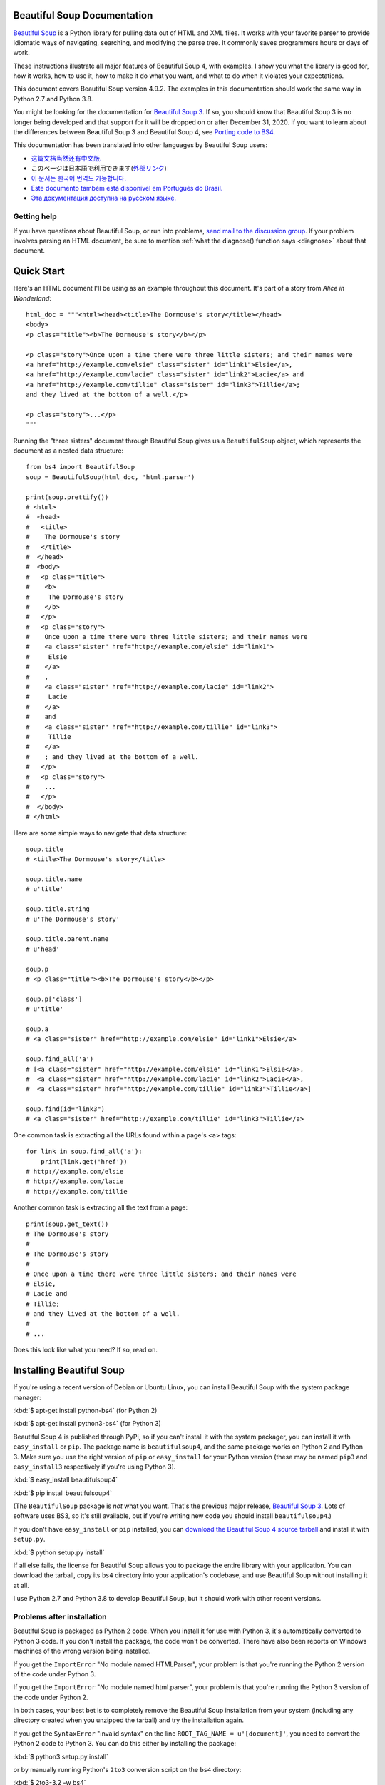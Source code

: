 .. _manual:

Beautiful Soup Documentation
============================

.. image:: 6.1.jpg
   :align: right
   :alt: "The Fish-Footman began by producing from under his arm a great letter, nearly as large as himself."

`Beautiful Soup <http://www.crummy.com/software/BeautifulSoup/>`_ is a
Python library for pulling data out of HTML and XML files. It works
with your favorite parser to provide idiomatic ways of navigating,
searching, and modifying the parse tree. It commonly saves programmers
hours or days of work.

These instructions illustrate all major features of Beautiful Soup 4,
with examples. I show you what the library is good for, how it works,
how to use it, how to make it do what you want, and what to do when it
violates your expectations.

This document covers Beautiful Soup version 4.9.2. The examples in
this documentation should work the same way in Python 2.7 and Python
3.8.

You might be looking for the documentation for `Beautiful Soup 3
<http://www.crummy.com/software/BeautifulSoup/bs3/documentation.html>`_.
If so, you should know that Beautiful Soup 3 is no longer being
developed and that support for it will be dropped on or after December
31, 2020. If you want to learn about the differences between Beautiful
Soup 3 and Beautiful Soup 4, see `Porting code to BS4`_.

This documentation has been translated into other languages by
Beautiful Soup users:

* `这篇文档当然还有中文版. <https://www.crummy.com/software/BeautifulSoup/bs4/doc.zh/>`_
* このページは日本語で利用できます(`外部リンク <http://kondou.com/BS4/>`_)
* `이 문서는 한국어 번역도 가능합니다. <https://www.crummy.com/software/BeautifulSoup/bs4/doc.ko/>`_
* `Este documento também está disponível em Português do Brasil. <https://www.crummy.com/software/BeautifulSoup/bs4/doc.ptbr>`_
* `Эта документация доступна на русском языке. <https://www.crummy.com/software/BeautifulSoup/bs4/doc.ru/>`_

Getting help
------------

If you have questions about Beautiful Soup, or run into problems,
`send mail to the discussion group
<https://groups.google.com/forum/?fromgroups#!forum/beautifulsoup>`_. If
your problem involves parsing an HTML document, be sure to mention
:ref:`what the diagnose() function says <diagnose>` about
that document.

Quick Start
===========

Here's an HTML document I'll be using as an example throughout this
document. It's part of a story from `Alice in Wonderland`::

 html_doc = """<html><head><title>The Dormouse's story</title></head>
 <body>
 <p class="title"><b>The Dormouse's story</b></p>

 <p class="story">Once upon a time there were three little sisters; and their names were
 <a href="http://example.com/elsie" class="sister" id="link1">Elsie</a>,
 <a href="http://example.com/lacie" class="sister" id="link2">Lacie</a> and
 <a href="http://example.com/tillie" class="sister" id="link3">Tillie</a>;
 and they lived at the bottom of a well.</p>

 <p class="story">...</p>
 """

Running the "three sisters" document through Beautiful Soup gives us a
``BeautifulSoup`` object, which represents the document as a nested
data structure::

 from bs4 import BeautifulSoup
 soup = BeautifulSoup(html_doc, 'html.parser')

 print(soup.prettify())
 # <html>
 #  <head>
 #   <title>
 #    The Dormouse's story
 #   </title>
 #  </head>
 #  <body>
 #   <p class="title">
 #    <b>
 #     The Dormouse's story
 #    </b>
 #   </p>
 #   <p class="story">
 #    Once upon a time there were three little sisters; and their names were
 #    <a class="sister" href="http://example.com/elsie" id="link1">
 #     Elsie
 #    </a>
 #    ,
 #    <a class="sister" href="http://example.com/lacie" id="link2">
 #     Lacie
 #    </a>
 #    and
 #    <a class="sister" href="http://example.com/tillie" id="link3">
 #     Tillie
 #    </a>
 #    ; and they lived at the bottom of a well.
 #   </p>
 #   <p class="story">
 #    ...
 #   </p>
 #  </body>
 # </html>

Here are some simple ways to navigate that data structure::

 soup.title
 # <title>The Dormouse's story</title>

 soup.title.name
 # u'title'

 soup.title.string
 # u'The Dormouse's story'

 soup.title.parent.name
 # u'head'

 soup.p
 # <p class="title"><b>The Dormouse's story</b></p>

 soup.p['class']
 # u'title'

 soup.a
 # <a class="sister" href="http://example.com/elsie" id="link1">Elsie</a>

 soup.find_all('a')
 # [<a class="sister" href="http://example.com/elsie" id="link1">Elsie</a>,
 #  <a class="sister" href="http://example.com/lacie" id="link2">Lacie</a>,
 #  <a class="sister" href="http://example.com/tillie" id="link3">Tillie</a>]

 soup.find(id="link3")
 # <a class="sister" href="http://example.com/tillie" id="link3">Tillie</a>

One common task is extracting all the URLs found within a page's <a> tags::

 for link in soup.find_all('a'):
     print(link.get('href'))
 # http://example.com/elsie
 # http://example.com/lacie
 # http://example.com/tillie

Another common task is extracting all the text from a page::

 print(soup.get_text())
 # The Dormouse's story
 #
 # The Dormouse's story
 #
 # Once upon a time there were three little sisters; and their names were
 # Elsie,
 # Lacie and
 # Tillie;
 # and they lived at the bottom of a well.
 #
 # ...

Does this look like what you need? If so, read on.

Installing Beautiful Soup
=========================

If you're using a recent version of Debian or Ubuntu Linux, you can
install Beautiful Soup with the system package manager:

:kbd:`$ apt-get install python-bs4` (for Python 2)

:kbd:`$ apt-get install python3-bs4` (for Python 3)

Beautiful Soup 4 is published through PyPi, so if you can't install it
with the system packager, you can install it with ``easy_install`` or
``pip``. The package name is ``beautifulsoup4``, and the same package
works on Python 2 and Python 3. Make sure you use the right version of
``pip`` or ``easy_install`` for your Python version (these may be named
``pip3`` and ``easy_install3`` respectively if you're using Python 3).

:kbd:`$ easy_install beautifulsoup4`

:kbd:`$ pip install beautifulsoup4`

(The ``BeautifulSoup`` package is `not` what you want. That's
the previous major release, `Beautiful Soup 3`_. Lots of software uses
BS3, so it's still available, but if you're writing new code you
should install ``beautifulsoup4``.)

If you don't have ``easy_install`` or ``pip`` installed, you can
`download the Beautiful Soup 4 source tarball
<http://www.crummy.com/software/BeautifulSoup/download/4.x/>`_ and
install it with ``setup.py``.

:kbd:`$ python setup.py install`

If all else fails, the license for Beautiful Soup allows you to
package the entire library with your application. You can download the
tarball, copy its ``bs4`` directory into your application's codebase,
and use Beautiful Soup without installing it at all.

I use Python 2.7 and Python 3.8 to develop Beautiful Soup, but it
should work with other recent versions.

Problems after installation
---------------------------

Beautiful Soup is packaged as Python 2 code. When you install it for
use with Python 3, it's automatically converted to Python 3 code. If
you don't install the package, the code won't be converted. There have
also been reports on Windows machines of the wrong version being
installed.

If you get the ``ImportError`` "No module named HTMLParser", your
problem is that you're running the Python 2 version of the code under
Python 3.

If you get the ``ImportError`` "No module named html.parser", your
problem is that you're running the Python 3 version of the code under
Python 2.

In both cases, your best bet is to completely remove the Beautiful
Soup installation from your system (including any directory created
when you unzipped the tarball) and try the installation again.

If you get the ``SyntaxError`` "Invalid syntax" on the line
``ROOT_TAG_NAME = u'[document]'``, you need to convert the Python 2
code to Python 3. You can do this either by installing the package:

:kbd:`$ python3 setup.py install`

or by manually running Python's ``2to3`` conversion script on the
``bs4`` directory:

:kbd:`$ 2to3-3.2 -w bs4`

.. _parser-installation:


Installing a parser
-------------------

Beautiful Soup supports the HTML parser included in Python's standard
library, but it also supports a number of third-party Python parsers.
One is the `lxml parser <http://lxml.de/>`_. Depending on your setup,
you might install lxml with one of these commands:

:kbd:`$ apt-get install python-lxml`

:kbd:`$ easy_install lxml`

:kbd:`$ pip install lxml`

Another alternative is the pure-Python `html5lib parser
<http://code.google.com/p/html5lib/>`_, which parses HTML the way a
web browser does. Depending on your setup, you might install html5lib
with one of these commands:

:kbd:`$ apt-get install python-html5lib`

:kbd:`$ easy_install html5lib`

:kbd:`$ pip install html5lib`

This table summarizes the advantages and disadvantages of each parser library:

+----------------------+--------------------------------------------+--------------------------------+--------------------------+
| Parser               | Typical usage                              | Advantages                     | Disadvantages            |
+----------------------+--------------------------------------------+--------------------------------+--------------------------+
| Python's html.parser | ``BeautifulSoup(markup, "html.parser")``   | * Batteries included           | * Not as fast as lxml,   |
|                      |                                            | * Decent speed                 |   less lenient than      |
|                      |                                            | * Lenient (As of Python 2.7.3  |   html5lib.              |
|                      |                                            |   and 3.2.)                    |                          |
+----------------------+--------------------------------------------+--------------------------------+--------------------------+
| lxml's HTML parser   | ``BeautifulSoup(markup, "lxml")``          | * Very fast                    | * External C dependency  |
|                      |                                            | * Lenient                      |                          |
+----------------------+--------------------------------------------+--------------------------------+--------------------------+
| lxml's XML parser    | ``BeautifulSoup(markup, "lxml-xml")``      | * Very fast                    | * External C dependency  |
|                      | ``BeautifulSoup(markup, "xml")``           | * The only currently supported |                          |
|                      |                                            |   XML parser                   |                          |
+----------------------+--------------------------------------------+--------------------------------+--------------------------+
| html5lib             | ``BeautifulSoup(markup, "html5lib")``      | * Extremely lenient            | * Very slow              |
|                      |                                            | * Parses pages the same way a  | * External Python        |
|                      |                                            |   web browser does             |   dependency             |
|                      |                                            | * Creates valid HTML5          |                          |
+----------------------+--------------------------------------------+--------------------------------+--------------------------+

If you can, I recommend you install and use lxml for speed. If you're
using a very old version of Python -- earlier than 2.7.3 or 3.2.2 --
it's `essential` that you install lxml or html5lib. Python's built-in
HTML parser is just not very good in those old versions.

Note that if a document is invalid, different parsers will generate
different Beautiful Soup trees for it. See `Differences
between parsers`_ for details.

Making the soup
===============

To parse a document, pass it into the ``BeautifulSoup``
constructor. You can pass in a string or an open filehandle::

 from bs4 import BeautifulSoup

 with open("index.html") as fp:
     soup = BeautifulSoup(fp, 'html.parser')

 soup = BeautifulSoup("<html>a web page</html>", 'html.parser')

First, the document is converted to Unicode, and HTML entities are
converted to Unicode characters::

 print(BeautifulSoup("<html><head></head><body>Sacr&eacute; bleu!</body></html>", "html.parser"))
 # <html><head></head><body>Sacré bleu!</body></html>

Beautiful Soup then parses the document using the best available
parser. It will use an HTML parser unless you specifically tell it to
use an XML parser. (See `Parsing XML`_.)

Kinds of objects
================

Beautiful Soup transforms a complex HTML document into a complex tree
of Python objects. But you'll only ever have to deal with about four
`kinds` of objects: ``Tag``, ``NavigableString``, ``BeautifulSoup``,
and ``Comment``.

.. _Tag:

``Tag``
-------

A ``Tag`` object corresponds to an XML or HTML tag in the original document::

 soup = BeautifulSoup('<b class="boldest">Extremely bold</b>', 'html.parser')
 tag = soup.b
 type(tag)
 # <class 'bs4.element.Tag'>

Tags have a lot of attributes and methods, and I'll cover most of them
in `Navigating the tree`_ and `Searching the tree`_. For now, the most
important features of a tag are its name and attributes.

Name
^^^^

Every tag has a name, accessible as ``.name``::

 tag.name
 # 'b'

If you change a tag's name, the change will be reflected in any HTML
markup generated by Beautiful Soup::

 tag.name = "blockquote"
 tag
 # <blockquote class="boldest">Extremely bold</blockquote>

Attributes
^^^^^^^^^^

A tag may have any number of attributes. The tag ``<b
id="boldest">`` has an attribute "id" whose value is
"boldest". You can access a tag's attributes by treating the tag like
a dictionary::

 tag = BeautifulSoup('<b id="boldest">bold</b>', 'html.parser').b
 tag['id']
 # 'boldest'

You can access that dictionary directly as ``.attrs``::

 tag.attrs
 # {'id': 'boldest'}

You can add, remove, and modify a tag's attributes. Again, this is
done by treating the tag as a dictionary::

 tag['id'] = 'verybold'
 tag['another-attribute'] = 1
 tag
 # <b another-attribute="1" id="verybold"></b>

 del tag['id']
 del tag['another-attribute']
 tag
 # <b>bold</b>

 tag['id']
 # KeyError: 'id'
 tag.get('id')
 # None

.. _multivalue:

Multi-valued attributes
&&&&&&&&&&&&&&&&&&&&&&&

HTML 4 defines a few attributes that can have multiple values. HTML 5
removes a couple of them, but defines a few more. The most common
multi-valued attribute is ``class`` (that is, a tag can have more than
one CSS class). Others include ``rel``, ``rev``, ``accept-charset``,
``headers``, and ``accesskey``. Beautiful Soup presents the value(s)
of a multi-valued attribute as a list::

 css_soup = BeautifulSoup('<p class="body"></p>', 'html.parser')
 css_soup.p['class']
 # ['body']
  
 css_soup = BeautifulSoup('<p class="body strikeout"></p>', 'html.parser')
 css_soup.p['class']
 # ['body', 'strikeout']

If an attribute `looks` like it has more than one value, but it's not
a multi-valued attribute as defined by any version of the HTML
standard, Beautiful Soup will leave the attribute alone::

 id_soup = BeautifulSoup('<p id="my id"></p>', 'html.parser')
 id_soup.p['id']
 # 'my id'

When you turn a tag back into a string, multiple attribute values are
consolidated::

 rel_soup = BeautifulSoup('<p>Back to the <a rel="index">homepage</a></p>', 'html.parser')
 rel_soup.a['rel']
 # ['index']
 rel_soup.a['rel'] = ['index', 'contents']
 print(rel_soup.p)
 # <p>Back to the <a rel="index contents">homepage</a></p>

You can disable this by passing ``multi_valued_attributes=None`` as a
keyword argument into the ``BeautifulSoup`` constructor::

 no_list_soup = BeautifulSoup('<p class="body strikeout"></p>', 'html.parser', multi_valued_attributes=None)
 no_list_soup.p['class']
 # 'body strikeout'

You can use ```get_attribute_list`` to get a value that's always a
list, whether or not it's a multi-valued atribute::

 id_soup.p.get_attribute_list('id')
 # ["my id"]
 
If you parse a document as XML, there are no multi-valued attributes::

 xml_soup = BeautifulSoup('<p class="body strikeout"></p>', 'xml')
 xml_soup.p['class']
 # 'body strikeout'

Again, you can configure this using the ``multi_valued_attributes`` argument::

 class_is_multi= { '*' : 'class'}
 xml_soup = BeautifulSoup('<p class="body strikeout"></p>', 'xml', multi_valued_attributes=class_is_multi)
 xml_soup.p['class']
 # ['body', 'strikeout']

You probably won't need to do this, but if you do, use the defaults as
a guide. They implement the rules described in the HTML specification::

 from bs4.builder import builder_registry
 builder_registry.lookup('html').DEFAULT_CDATA_LIST_ATTRIBUTES

  
``NavigableString``
-------------------

A string corresponds to a bit of text within a tag. Beautiful Soup
uses the ``NavigableString`` class to contain these bits of text::

 soup = BeautifulSoup('<b class="boldest">Extremely bold</b>', 'html.parser')
 tag = soup.b
 tag.string
 # 'Extremely bold'
 type(tag.string)
 # <class 'bs4.element.NavigableString'>

A ``NavigableString`` is just like a Python Unicode string, except
that it also supports some of the features described in `Navigating
the tree`_ and `Searching the tree`_. You can convert a
``NavigableString`` to a Unicode string with ``unicode()`` (in
Python 2) or ``str`` (in Python 3)::

 unicode_string = str(tag.string)
 unicode_string
 # 'Extremely bold'
 type(unicode_string)
 # <type 'str'>

You can't edit a string in place, but you can replace one string with
another, using :ref:`replace_with()`::

 tag.string.replace_with("No longer bold")
 tag
 # <b class="boldest">No longer bold</b>

``NavigableString`` supports most of the features described in
`Navigating the tree`_ and `Searching the tree`_, but not all of
them. In particular, since a string can't contain anything (the way a
tag may contain a string or another tag), strings don't support the
``.contents`` or ``.string`` attributes, or the ``find()`` method.

If you want to use a ``NavigableString`` outside of Beautiful Soup,
you should call ``unicode()`` on it to turn it into a normal Python
Unicode string. If you don't, your string will carry around a
reference to the entire Beautiful Soup parse tree, even when you're
done using Beautiful Soup. This is a big waste of memory.

``BeautifulSoup``
-----------------

The ``BeautifulSoup`` object represents the parsed document as a
whole. For most purposes, you can treat it as a :ref:`Tag`
object. This means it supports most of the methods described in
`Navigating the tree`_ and `Searching the tree`_.

You can also pass a ``BeautifulSoup`` object into one of the methods
defined in `Modifying the tree`_, just as you would a :ref:`Tag`. This
lets you do things like combine two parsed documents::

 doc = BeautifulSoup("<document><content/>INSERT FOOTER HERE</document", "xml")
 footer = BeautifulSoup("<footer>Here's the footer</footer>", "xml")
 doc.find(text="INSERT FOOTER HERE").replace_with(footer)
 # 'INSERT FOOTER HERE'
 print(doc)
 # <?xml version="1.0" encoding="utf-8"?>
 # <document><content/><footer>Here's the footer</footer></document>

Since the ``BeautifulSoup`` object doesn't correspond to an actual
HTML or XML tag, it has no name and no attributes. But sometimes it's
useful to look at its ``.name``, so it's been given the special
``.name`` "[document]"::

 soup.name
 # '[document]'

Comments and other special strings
----------------------------------

``Tag``, ``NavigableString``, and ``BeautifulSoup`` cover almost
everything you'll see in an HTML or XML file, but there are a few
leftover bits. The main one you'll probably encounter
is the comment::

 markup = "<b><!--Hey, buddy. Want to buy a used parser?--></b>"
 soup = BeautifulSoup(markup, 'html.parser')
 comment = soup.b.string
 type(comment)
 # <class 'bs4.element.Comment'>

The ``Comment`` object is just a special type of ``NavigableString``::

 comment
 # 'Hey, buddy. Want to buy a used parser'

But when it appears as part of an HTML document, a ``Comment`` is
displayed with special formatting::

 print(soup.b.prettify())
 # <b>
 #  <!--Hey, buddy. Want to buy a used parser?-->
 # </b>

Beautiful Soup also defines classes called ``Stylesheet``, ``Script``,
and ``TemplateString``, for embedded CSS stylesheets (any strings
found inside a ``<style>`` tag), embedded Javascript (any strings
found in a ``<script>`` tag), and HTML templates (any strings inside a
``<template>`` tag). These classes work exactly the same way as
``NavigableString``; their only purpose is to make it easier to pick
out the main body of the page, by ignoring strings that represent
something else. `(These classes are new in Beautiful Soup 4.9.0, and
the html5lib parser doesn't use them.)`
 
Beautiful Soup defines classes for anything else that might show up in
an XML document: ``CData``, ``ProcessingInstruction``,
``Declaration``, and ``Doctype``. Like ``Comment``, these classes
are subclasses of ``NavigableString`` that add something extra to the
string. Here's an example that replaces the comment with a CDATA
block::

 from bs4 import CData
 cdata = CData("A CDATA block")
 comment.replace_with(cdata)

 print(soup.b.prettify())
 # <b>
 #  <![CDATA[A CDATA block]]>
 # </b>
 

Navigating the tree
===================

Here's the "Three sisters" HTML document again::

 html_doc = """
 <html><head><title>The Dormouse's story</title></head>
 <body>
 <p class="title"><b>The Dormouse's story</b></p>

 <p class="story">Once upon a time there were three little sisters; and their names were
 <a href="http://example.com/elsie" class="sister" id="link1">Elsie</a>,
 <a href="http://example.com/lacie" class="sister" id="link2">Lacie</a> and
 <a href="http://example.com/tillie" class="sister" id="link3">Tillie</a>;
 and they lived at the bottom of a well.</p>

 <p class="story">...</p>
 """

 from bs4 import BeautifulSoup
 soup = BeautifulSoup(html_doc, 'html.parser')

I'll use this as an example to show you how to move from one part of
a document to another.

Going down
----------

Tags may contain strings and other tags. These elements are the tag's
`children`. Beautiful Soup provides a lot of different attributes for
navigating and iterating over a tag's children.

Note that Beautiful Soup strings don't support any of these
attributes, because a string can't have children.

Navigating using tag names
^^^^^^^^^^^^^^^^^^^^^^^^^^

The simplest way to navigate the parse tree is to say the name of the
tag you want. If you want the <head> tag, just say ``soup.head``::

 soup.head
 # <head><title>The Dormouse's story</title></head>

 soup.title
 # <title>The Dormouse's story</title>

You can do use this trick again and again to zoom in on a certain part
of the parse tree. This code gets the first <b> tag beneath the <body> tag::

 soup.body.b
 # <b>The Dormouse's story</b>

Using a tag name as an attribute will give you only the `first` tag by that
name::

 soup.a
 # <a class="sister" href="http://example.com/elsie" id="link1">Elsie</a>

If you need to get `all` the <a> tags, or anything more complicated
than the first tag with a certain name, you'll need to use one of the
methods described in `Searching the tree`_, such as `find_all()`::

 soup.find_all('a')
 # [<a class="sister" href="http://example.com/elsie" id="link1">Elsie</a>,
 #  <a class="sister" href="http://example.com/lacie" id="link2">Lacie</a>,
 #  <a class="sister" href="http://example.com/tillie" id="link3">Tillie</a>]

``.contents`` and ``.children``
^^^^^^^^^^^^^^^^^^^^^^^^^^^^^^^

A tag's children are available in a list called ``.contents``::

 head_tag = soup.head
 head_tag
 # <head><title>The Dormouse's story</title></head>

 head_tag.contents
 # [<title>The Dormouse's story</title>]

 title_tag = head_tag.contents[0]
 title_tag
 # <title>The Dormouse's story</title>
 title_tag.contents
 # ['The Dormouse's story']

The ``BeautifulSoup`` object itself has children. In this case, the
<html> tag is the child of the ``BeautifulSoup`` object.::

 len(soup.contents)
 # 1
 soup.contents[0].name
 # 'html'

A string does not have ``.contents``, because it can't contain
anything::

 text = title_tag.contents[0]
 text.contents
 # AttributeError: 'NavigableString' object has no attribute 'contents'

Instead of getting them as a list, you can iterate over a tag's
children using the ``.children`` generator::

 for child in title_tag.children:
     print(child)
 # The Dormouse's story

``.descendants``
^^^^^^^^^^^^^^^^

The ``.contents`` and ``.children`` attributes only consider a tag's
`direct` children. For instance, the <head> tag has a single direct
child--the <title> tag::

 head_tag.contents
 # [<title>The Dormouse's story</title>]

But the <title> tag itself has a child: the string "The Dormouse's
story". There's a sense in which that string is also a child of the
<head> tag. The ``.descendants`` attribute lets you iterate over `all`
of a tag's children, recursively: its direct children, the children of
its direct children, and so on::

 for child in head_tag.descendants:
     print(child)
 # <title>The Dormouse's story</title>
 # The Dormouse's story

The <head> tag has only one child, but it has two descendants: the
<title> tag and the <title> tag's child. The ``BeautifulSoup`` object
only has one direct child (the <html> tag), but it has a whole lot of
descendants::

 len(list(soup.children))
 # 1
 len(list(soup.descendants))
 # 26

.. _.string:

``.string``
^^^^^^^^^^^

If a tag has only one child, and that child is a ``NavigableString``,
the child is made available as ``.string``::

 title_tag.string
 # 'The Dormouse's story'

If a tag's only child is another tag, and `that` tag has a
``.string``, then the parent tag is considered to have the same
``.string`` as its child::

 head_tag.contents
 # [<title>The Dormouse's story</title>]

 head_tag.string
 # 'The Dormouse's story'

If a tag contains more than one thing, then it's not clear what
``.string`` should refer to, so ``.string`` is defined to be
``None``::

 print(soup.html.string)
 # None

.. _string-generators:

``.strings`` and ``stripped_strings``
^^^^^^^^^^^^^^^^^^^^^^^^^^^^^^^^^^^^^

If there's more than one thing inside a tag, you can still look at
just the strings. Use the ``.strings`` generator::

 for string in soup.strings:
     print(repr(string))
     '\n'
 # "The Dormouse's story"
 # '\n'
 # '\n'
 # "The Dormouse's story"
 # '\n'
 # 'Once upon a time there were three little sisters; and their names were\n'
 # 'Elsie'
 # ',\n'
 # 'Lacie'
 # ' and\n'
 # 'Tillie'
 # ';\nand they lived at the bottom of a well.'
 # '\n'
 # '...'
 # '\n'

These strings tend to have a lot of extra whitespace, which you can
remove by using the ``.stripped_strings`` generator instead::

 for string in soup.stripped_strings:
     print(repr(string))
 # "The Dormouse's story"
 # "The Dormouse's story"
 # 'Once upon a time there were three little sisters; and their names were'
 # 'Elsie'
 # ','
 # 'Lacie'
 # 'and'
 # 'Tillie'
 # ';\n and they lived at the bottom of a well.'
 # '...'

Here, strings consisting entirely of whitespace are ignored, and
whitespace at the beginning and end of strings is removed.

Going up
--------

Continuing the "family tree" analogy, every tag and every string has a
`parent`: the tag that contains it.

.. _.parent:

``.parent``
^^^^^^^^^^^

You can access an element's parent with the ``.parent`` attribute. In
the example "three sisters" document, the <head> tag is the parent
of the <title> tag::

 title_tag = soup.title
 title_tag
 # <title>The Dormouse's story</title>
 title_tag.parent
 # <head><title>The Dormouse's story</title></head>

The title string itself has a parent: the <title> tag that contains
it::

 title_tag.string.parent
 # <title>The Dormouse's story</title>

The parent of a top-level tag like <html> is the ``BeautifulSoup`` object
itself::

 html_tag = soup.html
 type(html_tag.parent)
 # <class 'bs4.BeautifulSoup'>

And the ``.parent`` of a ``BeautifulSoup`` object is defined as None::

 print(soup.parent)
 # None

.. _.parents:

``.parents``
^^^^^^^^^^^^

You can iterate over all of an element's parents with
``.parents``. This example uses ``.parents`` to travel from an <a> tag
buried deep within the document, to the very top of the document::

 link = soup.a
 link
 # <a class="sister" href="http://example.com/elsie" id="link1">Elsie</a>
 for parent in link.parents:
     print(parent.name)
 # p
 # body
 # html
 # [document]

Going sideways
--------------

Consider a simple document like this::

 sibling_soup = BeautifulSoup("<a><b>text1</b><c>text2</c></b></a>", 'html.parser')
 print(sibling_soup.prettify())
 #   <a>
 #    <b>
 #     text1
 #    </b>
 #    <c>
 #     text2
 #    </c>
 #   </a>

The <b> tag and the <c> tag are at the same level: they're both direct
children of the same tag. We call them `siblings`. When a document is
pretty-printed, siblings show up at the same indentation level. You
can also use this relationship in the code you write.

``.next_sibling`` and ``.previous_sibling``
^^^^^^^^^^^^^^^^^^^^^^^^^^^^^^^^^^^^^^^^^^^

You can use ``.next_sibling`` and ``.previous_sibling`` to navigate
between page elements that are on the same level of the parse tree::

 sibling_soup.b.next_sibling
 # <c>text2</c>

 sibling_soup.c.previous_sibling
 # <b>text1</b>

The <b> tag has a ``.next_sibling``, but no ``.previous_sibling``,
because there's nothing before the <b> tag `on the same level of the
tree`. For the same reason, the <c> tag has a ``.previous_sibling``
but no ``.next_sibling``::

 print(sibling_soup.b.previous_sibling)
 # None
 print(sibling_soup.c.next_sibling)
 # None

The strings "text1" and "text2" are `not` siblings, because they don't
have the same parent::

 sibling_soup.b.string
 # 'text1'

 print(sibling_soup.b.string.next_sibling)
 # None

In real documents, the ``.next_sibling`` or ``.previous_sibling`` of a
tag will usually be a string containing whitespace. Going back to the
"three sisters" document::

 # <a href="http://example.com/elsie" class="sister" id="link1">Elsie</a>
 # <a href="http://example.com/lacie" class="sister" id="link2">Lacie</a>
 # <a href="http://example.com/tillie" class="sister" id="link3">Tillie</a>

You might think that the ``.next_sibling`` of the first <a> tag would
be the second <a> tag. But actually, it's a string: the comma and
newline that separate the first <a> tag from the second::

 link = soup.a
 link
 # <a class="sister" href="http://example.com/elsie" id="link1">Elsie</a>

 link.next_sibling
 # ',\n '

The second <a> tag is actually the ``.next_sibling`` of the comma::

 link.next_sibling.next_sibling
 # <a class="sister" href="http://example.com/lacie" id="link2">Lacie</a>

.. _sibling-generators:

``.next_siblings`` and ``.previous_siblings``
^^^^^^^^^^^^^^^^^^^^^^^^^^^^^^^^^^^^^^^^^^^^^

You can iterate over a tag's siblings with ``.next_siblings`` or
``.previous_siblings``::

 for sibling in soup.a.next_siblings:
     print(repr(sibling))
 # ',\n'
 # <a class="sister" href="http://example.com/lacie" id="link2">Lacie</a>
 # ' and\n'
 # <a class="sister" href="http://example.com/tillie" id="link3">Tillie</a>
 # '; and they lived at the bottom of a well.'

 for sibling in soup.find(id="link3").previous_siblings:
     print(repr(sibling))
 # ' and\n'
 # <a class="sister" href="http://example.com/lacie" id="link2">Lacie</a>
 # ',\n'
 # <a class="sister" href="http://example.com/elsie" id="link1">Elsie</a>
 # 'Once upon a time there were three little sisters; and their names were\n'

Going back and forth
--------------------

Take a look at the beginning of the "three sisters" document::

 # <html><head><title>The Dormouse's story</title></head>
 # <p class="title"><b>The Dormouse's story</b></p>

An HTML parser takes this string of characters and turns it into a
series of events: "open an <html> tag", "open a <head> tag", "open a
<title> tag", "add a string", "close the <title> tag", "open a <p>
tag", and so on. Beautiful Soup offers tools for reconstructing the
initial parse of the document.

.. _element-generators:

``.next_element`` and ``.previous_element``
^^^^^^^^^^^^^^^^^^^^^^^^^^^^^^^^^^^^^^^^^^^

The ``.next_element`` attribute of a string or tag points to whatever
was parsed immediately afterwards. It might be the same as
``.next_sibling``, but it's usually drastically different.

Here's the final <a> tag in the "three sisters" document. Its
``.next_sibling`` is a string: the conclusion of the sentence that was
interrupted by the start of the <a> tag.::

 last_a_tag = soup.find("a", id="link3")
 last_a_tag
 # <a class="sister" href="http://example.com/tillie" id="link3">Tillie</a>

 last_a_tag.next_sibling
 # ';\nand they lived at the bottom of a well.'

But the ``.next_element`` of that <a> tag, the thing that was parsed
immediately after the <a> tag, is `not` the rest of that sentence:
it's the word "Tillie"::

 last_a_tag.next_element
 # 'Tillie'

That's because in the original markup, the word "Tillie" appeared
before that semicolon. The parser encountered an <a> tag, then the
word "Tillie", then the closing </a> tag, then the semicolon and rest of
the sentence. The semicolon is on the same level as the <a> tag, but the
word "Tillie" was encountered first.

The ``.previous_element`` attribute is the exact opposite of
``.next_element``. It points to whatever element was parsed
immediately before this one::

 last_a_tag.previous_element
 # ' and\n'
 last_a_tag.previous_element.next_element
 # <a class="sister" href="http://example.com/tillie" id="link3">Tillie</a>

``.next_elements`` and ``.previous_elements``
^^^^^^^^^^^^^^^^^^^^^^^^^^^^^^^^^^^^^^^^^^^^^

You should get the idea by now. You can use these iterators to move
forward or backward in the document as it was parsed::

 for element in last_a_tag.next_elements:
     print(repr(element))
 # 'Tillie'
 # ';\nand they lived at the bottom of a well.'
 # '\n'
 # <p class="story">...</p>
 # '...'
 # '\n'

Searching the tree
==================

Beautiful Soup defines a lot of methods for searching the parse tree,
but they're all very similar. I'm going to spend a lot of time explaining
the two most popular methods: ``find()`` and ``find_all()``. The other
methods take almost exactly the same arguments, so I'll just cover
them briefly.

Once again, I'll be using the "three sisters" document as an example::

 html_doc = """
 <html><head><title>The Dormouse's story</title></head>
 <body>
 <p class="title"><b>The Dormouse's story</b></p>

 <p class="story">Once upon a time there were three little sisters; and their names were
 <a href="http://example.com/elsie" class="sister" id="link1">Elsie</a>,
 <a href="http://example.com/lacie" class="sister" id="link2">Lacie</a> and
 <a href="http://example.com/tillie" class="sister" id="link3">Tillie</a>;
 and they lived at the bottom of a well.</p>

 <p class="story">...</p>
 """

 from bs4 import BeautifulSoup
 soup = BeautifulSoup(html_doc, 'html.parser')

By passing in a filter to an argument like ``find_all()``, you can
zoom in on the parts of the document you're interested in.

Kinds of filters
----------------

Before talking in detail about ``find_all()`` and similar methods, I
want to show examples of different filters you can pass into these
methods. These filters show up again and again, throughout the
search API. You can use them to filter based on a tag's name,
on its attributes, on the text of a string, or on some combination of
these.

.. _a string:

A string
^^^^^^^^

The simplest filter is a string. Pass a string to a search method and
Beautiful Soup will perform a match against that exact string. This
code finds all the <b> tags in the document::

 soup.find_all('b')
 # [<b>The Dormouse's story</b>]

If you pass in a byte string, Beautiful Soup will assume the string is
encoded as UTF-8. You can avoid this by passing in a Unicode string instead.

.. _a regular expression:

A regular expression
^^^^^^^^^^^^^^^^^^^^

If you pass in a regular expression object, Beautiful Soup will filter
against that regular expression using its ``search()`` method. This code
finds all the tags whose names start with the letter "b"; in this
case, the <body> tag and the <b> tag::

 import re
 for tag in soup.find_all(re.compile("^b")):
     print(tag.name)
 # body
 # b

This code finds all the tags whose names contain the letter 't'::

 for tag in soup.find_all(re.compile("t")):
     print(tag.name)
 # html
 # title

.. _a list:

A list
^^^^^^

If you pass in a list, Beautiful Soup will allow a string match
against `any` item in that list. This code finds all the <a> tags
`and` all the <b> tags::

 soup.find_all(["a", "b"])
 # [<b>The Dormouse's story</b>,
 #  <a class="sister" href="http://example.com/elsie" id="link1">Elsie</a>,
 #  <a class="sister" href="http://example.com/lacie" id="link2">Lacie</a>,
 #  <a class="sister" href="http://example.com/tillie" id="link3">Tillie</a>]

.. _the value True:

``True``
^^^^^^^^

The value ``True`` matches everything it can. This code finds `all`
the tags in the document, but none of the text strings::

 for tag in soup.find_all(True):
     print(tag.name)
 # html
 # head
 # title
 # body
 # p
 # b
 # p
 # a
 # a
 # a
 # p

.. a function:

A function
^^^^^^^^^^

If none of the other matches work for you, define a function that
takes an element as its only argument. The function should return
``True`` if the argument matches, and ``False`` otherwise.

Here's a function that returns ``True`` if a tag defines the "class"
attribute but doesn't define the "id" attribute::

 def has_class_but_no_id(tag):
     return tag.has_attr('class') and not tag.has_attr('id')

Pass this function into ``find_all()`` and you'll pick up all the <p>
tags::

 soup.find_all(has_class_but_no_id)
 # [<p class="title"><b>The Dormouse's story</b></p>,
 #  <p class="story">Once upon a time there were…bottom of a well.</p>,
 #  <p class="story">...</p>]

This function only picks up the <p> tags. It doesn't pick up the <a>
tags, because those tags define both "class" and "id". It doesn't pick
up tags like <html> and <title>, because those tags don't define
"class".

If you pass in a function to filter on a specific attribute like
``href``, the argument passed into the function will be the attribute
value, not the whole tag. Here's a function that finds all ``a`` tags
whose ``href`` attribute *does not* match a regular expression::

 import re
 def not_lacie(href):
     return href and not re.compile("lacie").search(href)
 
 soup.find_all(href=not_lacie)
 # [<a class="sister" href="http://example.com/elsie" id="link1">Elsie</a>,
 #  <a class="sister" href="http://example.com/tillie" id="link3">Tillie</a>]

The function can be as complicated as you need it to be. Here's a
function that returns ``True`` if a tag is surrounded by string
objects::

 from bs4 import NavigableString
 def surrounded_by_strings(tag):
     return (isinstance(tag.next_element, NavigableString)
             and isinstance(tag.previous_element, NavigableString))

 for tag in soup.find_all(surrounded_by_strings):
     print(tag.name)
 # body
 # p
 # a
 # a
 # a
 # p

Now we're ready to look at the search methods in detail.

``find_all()``
--------------

Method signature: find_all(:ref:`name <name>`, :ref:`attrs <attrs>`, :ref:`recursive
<recursive>`, :ref:`string <string>`, :ref:`limit <limit>`, :ref:`**kwargs <kwargs>`)

The ``find_all()`` method looks through a tag's descendants and
retrieves `all` descendants that match your filters. I gave several
examples in `Kinds of filters`_, but here are a few more::

 soup.find_all("title")
 # [<title>The Dormouse's story</title>]

 soup.find_all("p", "title")
 # [<p class="title"><b>The Dormouse's story</b></p>]

 soup.find_all("a")
 # [<a class="sister" href="http://example.com/elsie" id="link1">Elsie</a>,
 #  <a class="sister" href="http://example.com/lacie" id="link2">Lacie</a>,
 #  <a class="sister" href="http://example.com/tillie" id="link3">Tillie</a>]

 soup.find_all(id="link2")
 # [<a class="sister" href="http://example.com/lacie" id="link2">Lacie</a>]

 import re
 soup.find(string=re.compile("sisters"))
 # 'Once upon a time there were three little sisters; and their names were\n'

Some of these should look familiar, but others are new. What does it
mean to pass in a value for ``string``, or ``id``? Why does
``find_all("p", "title")`` find a <p> tag with the CSS class "title"?
Let's look at the arguments to ``find_all()``.

.. _name:

The ``name`` argument
^^^^^^^^^^^^^^^^^^^^^

Pass in a value for ``name`` and you'll tell Beautiful Soup to only
consider tags with certain names. Text strings will be ignored, as
will tags whose names that don't match.

This is the simplest usage::

 soup.find_all("title")
 # [<title>The Dormouse's story</title>]

Recall from `Kinds of filters`_ that the value to ``name`` can be `a
string`_, `a regular expression`_, `a list`_, `a function`_, or `the value
True`_.

.. _kwargs:

The keyword arguments
^^^^^^^^^^^^^^^^^^^^^

Any argument that's not recognized will be turned into a filter on one
of a tag's attributes. If you pass in a value for an argument called ``id``,
Beautiful Soup will filter against each tag's 'id' attribute::

 soup.find_all(id='link2')
 # [<a class="sister" href="http://example.com/lacie" id="link2">Lacie</a>]

If you pass in a value for ``href``, Beautiful Soup will filter
against each tag's 'href' attribute::

 soup.find_all(href=re.compile("elsie"))
 # [<a class="sister" href="http://example.com/elsie" id="link1">Elsie</a>]

You can filter an attribute based on `a string`_, `a regular
expression`_, `a list`_, `a function`_, or `the value True`_.

This code finds all tags whose ``id`` attribute has a value,
regardless of what the value is::

 soup.find_all(id=True)
 # [<a class="sister" href="http://example.com/elsie" id="link1">Elsie</a>,
 #  <a class="sister" href="http://example.com/lacie" id="link2">Lacie</a>,
 #  <a class="sister" href="http://example.com/tillie" id="link3">Tillie</a>]

You can filter multiple attributes at once by passing in more than one
keyword argument::

 soup.find_all(href=re.compile("elsie"), id='link1')
 # [<a class="sister" href="http://example.com/elsie" id="link1">Elsie</a>]

Some attributes, like the data-* attributes in HTML 5, have names that
can't be used as the names of keyword arguments::

 data_soup = BeautifulSoup('<div data-foo="value">foo!</div>', 'html.parser')
 data_soup.find_all(data-foo="value")
 # SyntaxError: keyword can't be an expression

You can use these attributes in searches by putting them into a
dictionary and passing the dictionary into ``find_all()`` as the
``attrs`` argument::

 data_soup.find_all(attrs={"data-foo": "value"})
 # [<div data-foo="value">foo!</div>]

You can't use a keyword argument to search for HTML's 'name' element,
because Beautiful Soup uses the ``name`` argument to contain the name
of the tag itself. Instead, you can give a value to 'name' in the
``attrs`` argument::

 name_soup = BeautifulSoup('<input name="email"/>', 'html.parser')
 name_soup.find_all(name="email")
 # []
 name_soup.find_all(attrs={"name": "email"})
 # [<input name="email"/>]

.. _attrs:

Searching by CSS class
^^^^^^^^^^^^^^^^^^^^^^

It's very useful to search for a tag that has a certain CSS class, but
the name of the CSS attribute, "class", is a reserved word in
Python. Using ``class`` as a keyword argument will give you a syntax
error. As of Beautiful Soup 4.1.2, you can search by CSS class using
the keyword argument ``class_``::

 soup.find_all("a", class_="sister")
 # [<a class="sister" href="http://example.com/elsie" id="link1">Elsie</a>,
 #  <a class="sister" href="http://example.com/lacie" id="link2">Lacie</a>,
 #  <a class="sister" href="http://example.com/tillie" id="link3">Tillie</a>]

As with any keyword argument, you can pass ``class_`` a string, a regular
expression, a function, or ``True``::

 soup.find_all(class_=re.compile("itl"))
 # [<p class="title"><b>The Dormouse's story</b></p>]

 def has_six_characters(css_class):
     return css_class is not None and len(css_class) == 6

 soup.find_all(class_=has_six_characters)
 # [<a class="sister" href="http://example.com/elsie" id="link1">Elsie</a>,
 #  <a class="sister" href="http://example.com/lacie" id="link2">Lacie</a>,
 #  <a class="sister" href="http://example.com/tillie" id="link3">Tillie</a>]

:ref:`Remember <multivalue>` that a single tag can have multiple
values for its "class" attribute. When you search for a tag that
matches a certain CSS class, you're matching against `any` of its CSS
classes::

 css_soup = BeautifulSoup('<p class="body strikeout"></p>', 'html.parser')
 css_soup.find_all("p", class_="strikeout")
 # [<p class="body strikeout"></p>]

 css_soup.find_all("p", class_="body")
 # [<p class="body strikeout"></p>]

You can also search for the exact string value of the ``class`` attribute::

 css_soup.find_all("p", class_="body strikeout")
 # [<p class="body strikeout"></p>]

But searching for variants of the string value won't work::

 css_soup.find_all("p", class_="strikeout body")
 # []

If you want to search for tags that match two or more CSS classes, you
should use a CSS selector::

 css_soup.select("p.strikeout.body")
 # [<p class="body strikeout"></p>]

In older versions of Beautiful Soup, which don't have the ``class_``
shortcut, you can use the ``attrs`` trick mentioned above. Create a
dictionary whose value for "class" is the string (or regular
expression, or whatever) you want to search for::

 soup.find_all("a", attrs={"class": "sister"})
 # [<a class="sister" href="http://example.com/elsie" id="link1">Elsie</a>,
 #  <a class="sister" href="http://example.com/lacie" id="link2">Lacie</a>,
 #  <a class="sister" href="http://example.com/tillie" id="link3">Tillie</a>]

.. _string:

The ``string`` argument
^^^^^^^^^^^^^^^^^^^^^^^

With ``string`` you can search for strings instead of tags. As with
``name`` and the keyword arguments, you can pass in `a string`_, `a
regular expression`_, `a list`_, `a function`_, or `the value True`_.
Here are some examples::

 soup.find_all(string="Elsie")
 # ['Elsie']

 soup.find_all(string=["Tillie", "Elsie", "Lacie"])
 # ['Elsie', 'Lacie', 'Tillie']

 soup.find_all(string=re.compile("Dormouse"))
 # ["The Dormouse's story", "The Dormouse's story"]

 def is_the_only_string_within_a_tag(s):
     """Return True if this string is the only child of its parent tag."""
     return (s == s.parent.string)

 soup.find_all(string=is_the_only_string_within_a_tag)
 # ["The Dormouse's story", "The Dormouse's story", 'Elsie', 'Lacie', 'Tillie', '...']

Although ``string`` is for finding strings, you can combine it with
arguments that find tags: Beautiful Soup will find all tags whose
``.string`` matches your value for ``string``. This code finds the <a>
tags whose ``.string`` is "Elsie"::

 soup.find_all("a", string="Elsie")
 # [<a href="http://example.com/elsie" class="sister" id="link1">Elsie</a>]

The ``string`` argument is new in Beautiful Soup 4.4.0. In earlier
versions it was called ``text``::

 soup.find_all("a", text="Elsie")
 # [<a href="http://example.com/elsie" class="sister" id="link1">Elsie</a>]

.. _limit:

The ``limit`` argument
^^^^^^^^^^^^^^^^^^^^^^

``find_all()`` returns all the tags and strings that match your
filters. This can take a while if the document is large. If you don't
need `all` the results, you can pass in a number for ``limit``. This
works just like the LIMIT keyword in SQL. It tells Beautiful Soup to
stop gathering results after it's found a certain number.

There are three links in the "three sisters" document, but this code
only finds the first two::

 soup.find_all("a", limit=2)
 # [<a class="sister" href="http://example.com/elsie" id="link1">Elsie</a>,
 #  <a class="sister" href="http://example.com/lacie" id="link2">Lacie</a>]

.. _recursive:

The ``recursive`` argument
^^^^^^^^^^^^^^^^^^^^^^^^^^

If you call ``mytag.find_all()``, Beautiful Soup will examine all the
descendants of ``mytag``: its children, its children's children, and
so on. If you only want Beautiful Soup to consider direct children,
you can pass in ``recursive=False``. See the difference here::

 soup.html.find_all("title")
 # [<title>The Dormouse's story</title>]

 soup.html.find_all("title", recursive=False)
 # []

Here's that part of the document::

 <html>
  <head>
   <title>
    The Dormouse's story
   </title>
  </head>
 ...

The <title> tag is beneath the <html> tag, but it's not `directly`
beneath the <html> tag: the <head> tag is in the way. Beautiful Soup
finds the <title> tag when it's allowed to look at all descendants of
the <html> tag, but when ``recursive=False`` restricts it to the
<html> tag's immediate children, it finds nothing.

Beautiful Soup offers a lot of tree-searching methods (covered below),
and they mostly take the same arguments as ``find_all()``: ``name``,
``attrs``, ``string``, ``limit``, and the keyword arguments. But the
``recursive`` argument is different: ``find_all()`` and ``find()`` are
the only methods that support it. Passing ``recursive=False`` into a
method like ``find_parents()`` wouldn't be very useful.

Calling a tag is like calling ``find_all()``
--------------------------------------------

Because ``find_all()`` is the most popular method in the Beautiful
Soup search API, you can use a shortcut for it. If you treat the
``BeautifulSoup`` object or a ``Tag`` object as though it were a
function, then it's the same as calling ``find_all()`` on that
object. These two lines of code are equivalent::

 soup.find_all("a")
 soup("a")

These two lines are also equivalent::

 soup.title.find_all(string=True)
 soup.title(string=True)

``find()``
----------

Method signature: find(:ref:`name <name>`, :ref:`attrs <attrs>`, :ref:`recursive
<recursive>`, :ref:`string <string>`, :ref:`**kwargs <kwargs>`)

The ``find_all()`` method scans the entire document looking for
results, but sometimes you only want to find one result. If you know a
document only has one <body> tag, it's a waste of time to scan the
entire document looking for more. Rather than passing in ``limit=1``
every time you call ``find_all``, you can use the ``find()``
method. These two lines of code are `nearly` equivalent::

 soup.find_all('title', limit=1)
 # [<title>The Dormouse's story</title>]

 soup.find('title')
 # <title>The Dormouse's story</title>

The only difference is that ``find_all()`` returns a list containing
the single result, and ``find()`` just returns the result.

If ``find_all()`` can't find anything, it returns an empty list. If
``find()`` can't find anything, it returns ``None``::

 print(soup.find("nosuchtag"))
 # None

Remember the ``soup.head.title`` trick from `Navigating using tag
names`_? That trick works by repeatedly calling ``find()``::

 soup.head.title
 # <title>The Dormouse's story</title>

 soup.find("head").find("title")
 # <title>The Dormouse's story</title>

``find_parents()`` and ``find_parent()``
----------------------------------------

Method signature: find_parents(:ref:`name <name>`, :ref:`attrs <attrs>`, :ref:`string <string>`, :ref:`limit <limit>`, :ref:`**kwargs <kwargs>`)

Method signature: find_parent(:ref:`name <name>`, :ref:`attrs <attrs>`, :ref:`string <string>`, :ref:`**kwargs <kwargs>`)

I spent a lot of time above covering ``find_all()`` and
``find()``. The Beautiful Soup API defines ten other methods for
searching the tree, but don't be afraid. Five of these methods are
basically the same as ``find_all()``, and the other five are basically
the same as ``find()``. The only differences are in what parts of the
tree they search.

First let's consider ``find_parents()`` and
``find_parent()``. Remember that ``find_all()`` and ``find()`` work
their way down the tree, looking at tag's descendants. These methods
do the opposite: they work their way `up` the tree, looking at a tag's
(or a string's) parents. Let's try them out, starting from a string
buried deep in the "three daughters" document::

 a_string = soup.find(string="Lacie")
 a_string
 # 'Lacie'

 a_string.find_parents("a")
 # [<a class="sister" href="http://example.com/lacie" id="link2">Lacie</a>]

 a_string.find_parent("p")
 # <p class="story">Once upon a time there were three little sisters; and their names were
 #  <a class="sister" href="http://example.com/elsie" id="link1">Elsie</a>,
 #  <a class="sister" href="http://example.com/lacie" id="link2">Lacie</a> and
 #  <a class="sister" href="http://example.com/tillie" id="link3">Tillie</a>;
 #  and they lived at the bottom of a well.</p>

 a_string.find_parents("p", class_="title")
 # []

One of the three <a> tags is the direct parent of the string in
question, so our search finds it. One of the three <p> tags is an
indirect parent of the string, and our search finds that as
well. There's a <p> tag with the CSS class "title" `somewhere` in the
document, but it's not one of this string's parents, so we can't find
it with ``find_parents()``.

You may have made the connection between ``find_parent()`` and
``find_parents()``, and the `.parent`_ and `.parents`_ attributes
mentioned earlier. The connection is very strong. These search methods
actually use ``.parents`` to iterate over all the parents, and check
each one against the provided filter to see if it matches.

``find_next_siblings()`` and ``find_next_sibling()``
----------------------------------------------------

Method signature: find_next_siblings(:ref:`name <name>`, :ref:`attrs <attrs>`, :ref:`string <string>`, :ref:`limit <limit>`, :ref:`**kwargs <kwargs>`)

Method signature: find_next_sibling(:ref:`name <name>`, :ref:`attrs <attrs>`, :ref:`string <string>`, :ref:`**kwargs <kwargs>`)

These methods use :ref:`.next_siblings <sibling-generators>` to
iterate over the rest of an element's siblings in the tree. The
``find_next_siblings()`` method returns all the siblings that match,
and ``find_next_sibling()`` only returns the first one::

 first_link = soup.a
 first_link
 # <a class="sister" href="http://example.com/elsie" id="link1">Elsie</a>

 first_link.find_next_siblings("a")
 # [<a class="sister" href="http://example.com/lacie" id="link2">Lacie</a>,
 #  <a class="sister" href="http://example.com/tillie" id="link3">Tillie</a>]

 first_story_paragraph = soup.find("p", "story")
 first_story_paragraph.find_next_sibling("p")
 # <p class="story">...</p>

``find_previous_siblings()`` and ``find_previous_sibling()``
------------------------------------------------------------

Method signature: find_previous_siblings(:ref:`name <name>`, :ref:`attrs <attrs>`, :ref:`string <string>`, :ref:`limit <limit>`, :ref:`**kwargs <kwargs>`)

Method signature: find_previous_sibling(:ref:`name <name>`, :ref:`attrs <attrs>`, :ref:`string <string>`, :ref:`**kwargs <kwargs>`)

These methods use :ref:`.previous_siblings <sibling-generators>` to iterate over an element's
siblings that precede it in the tree. The ``find_previous_siblings()``
method returns all the siblings that match, and
``find_previous_sibling()`` only returns the first one::

 last_link = soup.find("a", id="link3")
 last_link
 # <a class="sister" href="http://example.com/tillie" id="link3">Tillie</a>

 last_link.find_previous_siblings("a")
 # [<a class="sister" href="http://example.com/lacie" id="link2">Lacie</a>,
 #  <a class="sister" href="http://example.com/elsie" id="link1">Elsie</a>]

 first_story_paragraph = soup.find("p", "story")
 first_story_paragraph.find_previous_sibling("p")
 # <p class="title"><b>The Dormouse's story</b></p>


``find_all_next()`` and ``find_next()``
---------------------------------------

Method signature: find_all_next(:ref:`name <name>`, :ref:`attrs <attrs>`, :ref:`string <string>`, :ref:`limit <limit>`, :ref:`**kwargs <kwargs>`)

Method signature: find_next(:ref:`name <name>`, :ref:`attrs <attrs>`, :ref:`string <string>`, :ref:`**kwargs <kwargs>`)

These methods use :ref:`.next_elements <element-generators>` to
iterate over whatever tags and strings that come after it in the
document. The ``find_all_next()`` method returns all matches, and
``find_next()`` only returns the first match::

 first_link = soup.a
 first_link
 # <a class="sister" href="http://example.com/elsie" id="link1">Elsie</a>

 first_link.find_all_next(string=True)
 # ['Elsie', ',\n', 'Lacie', ' and\n', 'Tillie',
 #  ';\nand they lived at the bottom of a well.', '\n', '...', '\n']

 first_link.find_next("p")
 # <p class="story">...</p>

In the first example, the string "Elsie" showed up, even though it was
contained within the <a> tag we started from. In the second example,
the last <p> tag in the document showed up, even though it's not in
the same part of the tree as the <a> tag we started from. For these
methods, all that matters is that an element match the filter, and
show up later in the document than the starting element.

``find_all_previous()`` and ``find_previous()``
-----------------------------------------------

Method signature: find_all_previous(:ref:`name <name>`, :ref:`attrs <attrs>`, :ref:`string <string>`, :ref:`limit <limit>`, :ref:`**kwargs <kwargs>`)

Method signature: find_previous(:ref:`name <name>`, :ref:`attrs <attrs>`, :ref:`string <string>`, :ref:`**kwargs <kwargs>`)

These methods use :ref:`.previous_elements <element-generators>` to
iterate over the tags and strings that came before it in the
document. The ``find_all_previous()`` method returns all matches, and
``find_previous()`` only returns the first match::

 first_link = soup.a
 first_link
 # <a class="sister" href="http://example.com/elsie" id="link1">Elsie</a>

 first_link.find_all_previous("p")
 # [<p class="story">Once upon a time there were three little sisters; ...</p>,
 #  <p class="title"><b>The Dormouse's story</b></p>]

 first_link.find_previous("title")
 # <title>The Dormouse's story</title>

The call to ``find_all_previous("p")`` found the first paragraph in
the document (the one with class="title"), but it also finds the
second paragraph, the <p> tag that contains the <a> tag we started
with. This shouldn't be too surprising: we're looking at all the tags
that show up earlier in the document than the one we started with. A
<p> tag that contains an <a> tag must have shown up before the <a>
tag it contains.

CSS selectors
-------------

``BeautifulSoup`` has a ``.select()`` method which uses the `SoupSieve
<https://facelessuser.github.io/soupsieve/>`_ package to run a CSS
selector against a parsed document and return all the matching
elements. ``Tag`` has a similar method which runs a CSS selector
against the contents of a single tag.

(The SoupSieve integration was added in Beautiful Soup 4.7.0. Earlier
versions also have the ``.select()`` method, but only the most
commonly-used CSS selectors are supported. If you installed Beautiful
Soup through ``pip``, SoupSieve was installed at the same time, so you
don't have to do anything extra.)

The SoupSieve `documentation
<https://facelessuser.github.io/soupsieve/>`_ lists all the currently
supported CSS selectors, but here are some of the basics:

You can find tags::

 soup.select("title")
 # [<title>The Dormouse's story</title>]

 soup.select("p:nth-of-type(3)")
 # [<p class="story">...</p>]

Find tags beneath other tags::

 soup.select("body a")
 # [<a class="sister" href="http://example.com/elsie" id="link1">Elsie</a>,
 #  <a class="sister" href="http://example.com/lacie"  id="link2">Lacie</a>,
 #  <a class="sister" href="http://example.com/tillie" id="link3">Tillie</a>]

 soup.select("html head title")
 # [<title>The Dormouse's story</title>]

Find tags `directly` beneath other tags::

 soup.select("head > title")
 # [<title>The Dormouse's story</title>]

 soup.select("p > a")
 # [<a class="sister" href="http://example.com/elsie" id="link1">Elsie</a>,
 #  <a class="sister" href="http://example.com/lacie"  id="link2">Lacie</a>,
 #  <a class="sister" href="http://example.com/tillie" id="link3">Tillie</a>]

 soup.select("p > a:nth-of-type(2)")
 # [<a class="sister" href="http://example.com/lacie" id="link2">Lacie</a>]

 soup.select("p > #link1")
 # [<a class="sister" href="http://example.com/elsie" id="link1">Elsie</a>]

 soup.select("body > a")
 # []

Find the siblings of tags::

 soup.select("#link1 ~ .sister")
 # [<a class="sister" href="http://example.com/lacie" id="link2">Lacie</a>,
 #  <a class="sister" href="http://example.com/tillie"  id="link3">Tillie</a>]

 soup.select("#link1 + .sister")
 # [<a class="sister" href="http://example.com/lacie" id="link2">Lacie</a>]

Find tags by CSS class::

 soup.select(".sister")
 # [<a class="sister" href="http://example.com/elsie" id="link1">Elsie</a>,
 #  <a class="sister" href="http://example.com/lacie" id="link2">Lacie</a>,
 #  <a class="sister" href="http://example.com/tillie" id="link3">Tillie</a>]

 soup.select("[class~=sister]")
 # [<a class="sister" href="http://example.com/elsie" id="link1">Elsie</a>,
 #  <a class="sister" href="http://example.com/lacie" id="link2">Lacie</a>,
 #  <a class="sister" href="http://example.com/tillie" id="link3">Tillie</a>]

Find tags by ID::

 soup.select("#link1")
 # [<a class="sister" href="http://example.com/elsie" id="link1">Elsie</a>]

 soup.select("a#link2")
 # [<a class="sister" href="http://example.com/lacie" id="link2">Lacie</a>]

Find tags that match any selector from a list of selectors::

 soup.select("#link1,#link2")
 # [<a class="sister" href="http://example.com/elsie" id="link1">Elsie</a>,
 #  <a class="sister" href="http://example.com/lacie" id="link2">Lacie</a>]

Test for the existence of an attribute::

 soup.select('a[href]')
 # [<a class="sister" href="http://example.com/elsie" id="link1">Elsie</a>,
 #  <a class="sister" href="http://example.com/lacie" id="link2">Lacie</a>,
 #  <a class="sister" href="http://example.com/tillie" id="link3">Tillie</a>]

Find tags by attribute value::

 soup.select('a[href="http://example.com/elsie"]')
 # [<a class="sister" href="http://example.com/elsie" id="link1">Elsie</a>]

 soup.select('a[href^="http://example.com/"]')
 # [<a class="sister" href="http://example.com/elsie" id="link1">Elsie</a>,
 #  <a class="sister" href="http://example.com/lacie" id="link2">Lacie</a>,
 #  <a class="sister" href="http://example.com/tillie" id="link3">Tillie</a>]

 soup.select('a[href$="tillie"]')
 # [<a class="sister" href="http://example.com/tillie" id="link3">Tillie</a>]

 soup.select('a[href*=".com/el"]')
 # [<a class="sister" href="http://example.com/elsie" id="link1">Elsie</a>]

There's also a method called ``select_one()``, which finds only the
first tag that matches a selector::

 soup.select_one(".sister")
 # <a class="sister" href="http://example.com/elsie" id="link1">Elsie</a>

If you've parsed XML that defines namespaces, you can use them in CSS
selectors.::

 from bs4 import BeautifulSoup
 xml = """<tag xmlns:ns1="http://namespace1/" xmlns:ns2="http://namespace2/">
  <ns1:child>I'm in namespace 1</ns1:child>
  <ns2:child>I'm in namespace 2</ns2:child>
 </tag> """
 soup = BeautifulSoup(xml, "xml")

 soup.select("child")
 # [<ns1:child>I'm in namespace 1</ns1:child>, <ns2:child>I'm in namespace 2</ns2:child>]

 soup.select("ns1|child", namespaces=soup.namespaces)
 # [<ns1:child>I'm in namespace 1</ns1:child>]
 
When handling a CSS selector that uses namespaces, Beautiful Soup
uses the namespace abbreviations it found when parsing the
document. You can override this by passing in your own dictionary of
abbreviations::

 namespaces = dict(first="http://namespace1/", second="http://namespace2/")
 soup.select("second|child", namespaces=namespaces)
 # [<ns1:child>I'm in namespace 2</ns1:child>]
 
All this CSS selector stuff is a convenience for people who already
know the CSS selector syntax. You can do all of this with the
Beautiful Soup API. And if CSS selectors are all you need, you should
parse the document with lxml: it's a lot faster. But this lets you
`combine` CSS selectors with the Beautiful Soup API.

Modifying the tree
==================

Beautiful Soup's main strength is in searching the parse tree, but you
can also modify the tree and write your changes as a new HTML or XML
document.

Changing tag names and attributes
---------------------------------

I covered this earlier, in `Attributes`_, but it bears repeating. You
can rename a tag, change the values of its attributes, add new
attributes, and delete attributes::

 soup = BeautifulSoup('<b class="boldest">Extremely bold</b>', 'html.parser')
 tag = soup.b

 tag.name = "blockquote"
 tag['class'] = 'verybold'
 tag['id'] = 1
 tag
 # <blockquote class="verybold" id="1">Extremely bold</blockquote>

 del tag['class']
 del tag['id']
 tag
 # <blockquote>Extremely bold</blockquote>

Modifying ``.string``
---------------------

If you set a tag's ``.string`` attribute to a new string, the tag's contents are
replaced with that string::

 markup = '<a href="http://example.com/">I linked to <i>example.com</i></a>'
 soup = BeautifulSoup(markup, 'html.parser')

 tag = soup.a
 tag.string = "New link text."
 tag
 # <a href="http://example.com/">New link text.</a>
  
Be careful: if the tag contained other tags, they and all their
contents will be destroyed.  

``append()``
------------

You can add to a tag's contents with ``Tag.append()``. It works just
like calling ``.append()`` on a Python list::

 soup = BeautifulSoup("<a>Foo</a>", 'html.parser')
 soup.a.append("Bar")

 soup
 # <a>FooBar</a>
 soup.a.contents
 # ['Foo', 'Bar']

``extend()``
------------

Starting in Beautiful Soup 4.7.0, ``Tag`` also supports a method
called ``.extend()``, which adds every element of a list to a ``Tag``,
in order::

 soup = BeautifulSoup("<a>Soup</a>", 'html.parser')
 soup.a.extend(["'s", " ", "on"])

 soup
 # <a>Soup's on</a>
 soup.a.contents
 # ['Soup', ''s', ' ', 'on']
   
``NavigableString()`` and ``.new_tag()``
-------------------------------------------------

If you need to add a string to a document, no problem--you can pass a
Python string in to ``append()``, or you can call the ``NavigableString``
constructor::

 soup = BeautifulSoup("<b></b>", 'html.parser')
 tag = soup.b
 tag.append("Hello")
 new_string = NavigableString(" there")
 tag.append(new_string)
 tag
 # <b>Hello there.</b>
 tag.contents
 # ['Hello', ' there']

If you want to create a comment or some other subclass of
``NavigableString``, just call the constructor::

 from bs4 import Comment
 new_comment = Comment("Nice to see you.")
 tag.append(new_comment)
 tag
 # <b>Hello there<!--Nice to see you.--></b>
 tag.contents
 # ['Hello', ' there', 'Nice to see you.']

`(This is a new feature in Beautiful Soup 4.4.0.)`

What if you need to create a whole new tag?  The best solution is to
call the factory method ``BeautifulSoup.new_tag()``::

 soup = BeautifulSoup("<b></b>", 'html.parser')
 original_tag = soup.b

 new_tag = soup.new_tag("a", href="http://www.example.com")
 original_tag.append(new_tag)
 original_tag
 # <b><a href="http://www.example.com"></a></b>

 new_tag.string = "Link text."
 original_tag
 # <b><a href="http://www.example.com">Link text.</a></b>

Only the first argument, the tag name, is required.

``insert()``
------------

``Tag.insert()`` is just like ``Tag.append()``, except the new element
doesn't necessarily go at the end of its parent's
``.contents``. It'll be inserted at whatever numeric position you
say. It works just like ``.insert()`` on a Python list::

 markup = '<a href="http://example.com/">I linked to <i>example.com</i></a>'
 soup = BeautifulSoup(markup, 'html.parser')
 tag = soup.a

 tag.insert(1, "but did not endorse ")
 tag
 # <a href="http://example.com/">I linked to but did not endorse <i>example.com</i></a>
 tag.contents
 # ['I linked to ', 'but did not endorse', <i>example.com</i>]

``insert_before()`` and ``insert_after()``
------------------------------------------

The ``insert_before()`` method inserts tags or strings immediately
before something else in the parse tree::

 soup = BeautifulSoup("<b>leave</b>", 'html.parser')
 tag = soup.new_tag("i")
 tag.string = "Don't"
 soup.b.string.insert_before(tag)
 soup.b
 # <b><i>Don't</i>leave</b>

The ``insert_after()`` method inserts tags or strings immediately
following something else in the parse tree::

 div = soup.new_tag('div')
 div.string = 'ever'
 soup.b.i.insert_after(" you ", div)
 soup.b
 # <b><i>Don't</i> you <div>ever</div> leave</b>
 soup.b.contents
 # [<i>Don't</i>, ' you', <div>ever</div>, 'leave']

``clear()``
-----------

``Tag.clear()`` removes the contents of a tag::

 markup = '<a href="http://example.com/">I linked to <i>example.com</i></a>'
 soup = BeautifulSoup(markup, 'html.parser')
 tag = soup.a

 tag.clear()
 tag
 # <a href="http://example.com/"></a>

``extract()``
-------------

``PageElement.extract()`` removes a tag or string from the tree. It
returns the tag or string that was extracted::

 markup = '<a href="http://example.com/">I linked to <i>example.com</i></a>'
 soup = BeautifulSoup(markup, 'html.parser')
 a_tag = soup.a

 i_tag = soup.i.extract()

 a_tag
 # <a href="http://example.com/">I linked to</a>

 i_tag
 # <i>example.com</i>

 print(i_tag.parent)
 # None

At this point you effectively have two parse trees: one rooted at the
``BeautifulSoup`` object you used to parse the document, and one rooted
at the tag that was extracted. You can go on to call ``extract`` on
a child of the element you extracted::

 my_string = i_tag.string.extract()
 my_string
 # 'example.com'

 print(my_string.parent)
 # None
 i_tag
 # <i></i>


``decompose()``
---------------

``Tag.decompose()`` removes a tag from the tree, then `completely
destroys it and its contents`::

 markup = '<a href="http://example.com/">I linked to <i>example.com</i></a>'
 soup = BeautifulSoup(markup, 'html.parser')
 a_tag = soup.a
 i_tag = soup.i

 i_tag.decompose()
 a_tag
 # <a href="http://example.com/">I linked to</a>

The behavior of a decomposed ``Tag`` or ``NavigableString`` is not
defined and you should not use it for anything. If you're not sure
whether something has been decomposed, you can check its
``.decomposed`` property `(new in Beautiful Soup 4.9.0)`::

 i_tag.decomposed
 # True

 a_tag.decomposed
 # False


.. _replace_with():

``replace_with()``
------------------

``PageElement.replace_with()`` removes a tag or string from the tree,
and replaces it with the tag or string of your choice::

 markup = '<a href="http://example.com/">I linked to <i>example.com</i></a>'
 soup = BeautifulSoup(markup, 'html.parser')
 a_tag = soup.a

 new_tag = soup.new_tag("b")
 new_tag.string = "example.net"
 a_tag.i.replace_with(new_tag)

 a_tag
 # <a href="http://example.com/">I linked to <b>example.net</b></a>

``replace_with()`` returns the tag or string that was replaced, so
that you can examine it or add it back to another part of the tree.

``wrap()``
----------

``PageElement.wrap()`` wraps an element in the tag you specify. It
returns the new wrapper::

 soup = BeautifulSoup("<p>I wish I was bold.</p>", 'html.parser')
 soup.p.string.wrap(soup.new_tag("b"))
 # <b>I wish I was bold.</b>

 soup.p.wrap(soup.new_tag("div"))
 # <div><p><b>I wish I was bold.</b></p></div>

This method is new in Beautiful Soup 4.0.5.

``unwrap()``
---------------------------

``Tag.unwrap()`` is the opposite of ``wrap()``. It replaces a tag with
whatever's inside that tag. It's good for stripping out markup::

 markup = '<a href="http://example.com/">I linked to <i>example.com</i></a>'
 soup = BeautifulSoup(markup, 'html.parser')
 a_tag = soup.a

 a_tag.i.unwrap()
 a_tag
 # <a href="http://example.com/">I linked to example.com</a>

Like ``replace_with()``, ``unwrap()`` returns the tag
that was replaced.

``smooth()``
---------------------------

After calling a bunch of methods that modify the parse tree, you may end up with two or more ``NavigableString`` objects next to each other. Beautiful Soup doesn't have any problems with this, but since it can't happen in a freshly parsed document, you might not expect behavior like the following::

 soup = BeautifulSoup("<p>A one</p>", 'html.parser')
 soup.p.append(", a two")

 soup.p.contents
 # ['A one', ', a two']

 print(soup.p.encode())
 # b'<p>A one, a two</p>'

 print(soup.p.prettify())
 # <p>
 #  A one
 #  , a two
 # </p>

You can call ``Tag.smooth()`` to clean up the parse tree by consolidating adjacent strings::

 soup.smooth()

 soup.p.contents
 # ['A one, a two']

 print(soup.p.prettify())
 # <p>
 #  A one, a two
 # </p>

The ``smooth()`` method is new in Beautiful Soup 4.8.0.

Output
======

.. _.prettyprinting:

Pretty-printing
---------------

The ``prettify()`` method will turn a Beautiful Soup parse tree into a
nicely formatted Unicode string, with a separate line for each
tag and each string::

 markup = '<html><head><body><a href="http://example.com/">I linked to <i>example.com</i></a>'
 soup = BeautifulSoup(markup, 'html.parser')
 soup.prettify()
 # '<html>\n <head>\n </head>\n <body>\n  <a href="http://example.com/">\n...'

 print(soup.prettify())
 # <html>
 #  <head>
 #  </head>
 #  <body>
 #   <a href="http://example.com/">
 #    I linked to
 #    <i>
 #     example.com
 #    </i>
 #   </a>
 #  </body>
 # </html>

You can call ``prettify()`` on the top-level ``BeautifulSoup`` object,
or on any of its ``Tag`` objects::

 print(soup.a.prettify())
 # <a href="http://example.com/">
 #  I linked to
 #  <i>
 #   example.com
 #  </i>
 # </a>

Since it adds whitespace (in the form of newlines), ``prettify()``
changes the meaning of an HTML document and should not be used to
reformat one. The goal of ``prettify()`` is to help you visually
understand the structure of the documents you work with.
  
Non-pretty printing
-------------------

If you just want a string, with no fancy formatting, you can call
``str()`` on a ``BeautifulSoup`` object (``unicode()`` in Python 2),
or on a ``Tag`` within it::

 str(soup)
 # '<html><head></head><body><a href="http://example.com/">I linked to <i>example.com</i></a></body></html>'

 str(soup.a)
 # '<a href="http://example.com/">I linked to <i>example.com</i></a>'

The ``str()`` function returns a string encoded in UTF-8. See
`Encodings`_ for other options.

You can also call ``encode()`` to get a bytestring, and ``decode()``
to get Unicode.

.. _output_formatters:

Output formatters
-----------------

If you give Beautiful Soup a document that contains HTML entities like
"&lquot;", they'll be converted to Unicode characters::

 soup = BeautifulSoup("&ldquo;Dammit!&rdquo; he said.", 'html.parser')
 str(soup)
 # '“Dammit!” he said.'

If you then convert the document to a bytestring, the Unicode characters
will be encoded as UTF-8. You won't get the HTML entities back::

 soup.encode("utf8")
 # b'\xe2\x80\x9cDammit!\xe2\x80\x9d he said.'

By default, the only characters that are escaped upon output are bare
ampersands and angle brackets. These get turned into "&amp;", "&lt;",
and "&gt;", so that Beautiful Soup doesn't inadvertently generate
invalid HTML or XML::

 soup = BeautifulSoup("<p>The law firm of Dewey, Cheatem, & Howe</p>", 'html.parser')
 soup.p
 # <p>The law firm of Dewey, Cheatem, &amp; Howe</p>

 soup = BeautifulSoup('<a href="http://example.com/?foo=val1&bar=val2">A link</a>', 'html.parser')
 soup.a
 # <a href="http://example.com/?foo=val1&amp;bar=val2">A link</a>

You can change this behavior by providing a value for the
``formatter`` argument to ``prettify()``, ``encode()``, or
``decode()``. Beautiful Soup recognizes five possible values for
``formatter``.

The default is ``formatter="minimal"``. Strings will only be processed
enough to ensure that Beautiful Soup generates valid HTML/XML::

 french = "<p>Il a dit &lt;&lt;Sacr&eacute; bleu!&gt;&gt;</p>"
 soup = BeautifulSoup(french, 'html.parser')
 print(soup.prettify(formatter="minimal"))
 # <p>
 #  Il a dit &lt;&lt;Sacré bleu!&gt;&gt;
 # </p>

If you pass in ``formatter="html"``, Beautiful Soup will convert
Unicode characters to HTML entities whenever possible::

 print(soup.prettify(formatter="html"))
 # <p>
 #  Il a dit &lt;&lt;Sacr&eacute; bleu!&gt;&gt;
 # </p>

If you pass in ``formatter="html5"``, it's the same as
``formatter="html"``, but Beautiful Soup will
omit the closing slash in HTML void tags like "br"::

 br = BeautifulSoup("<br>", 'html.parser').br
 
 print(br.encode(formatter="html"))
 # b'<br/>'
 
 print(br.encode(formatter="html5"))
 # b'<br>'
 
If you pass in ``formatter=None``, Beautiful Soup will not modify
strings at all on output. This is the fastest option, but it may lead
to Beautiful Soup generating invalid HTML/XML, as in these examples::

 print(soup.prettify(formatter=None))
 # <p>
 #  Il a dit <<Sacré bleu!>>
 # </p>

 link_soup = BeautifulSoup('<a href="http://example.com/?foo=val1&bar=val2">A link</a>', 'html.parser')
 print(link_soup.a.encode(formatter=None))
 # b'<a href="http://example.com/?foo=val1&bar=val2">A link</a>'

If you need more sophisticated control over your output, you can
use Beautiful Soup's ``Formatter`` class. Here's a formatter that
converts strings to uppercase, whether they occur in a text node or in an
attribute value::

 from bs4.formatter import HTMLFormatter
 def uppercase(str):
     return str.upper()
 
 formatter = HTMLFormatter(uppercase)

 print(soup.prettify(formatter=formatter))
 # <p>
 #  IL A DIT <<SACRÉ BLEU!>>
 # </p>

 print(link_soup.a.prettify(formatter=formatter))
 # <a href="HTTP://EXAMPLE.COM/?FOO=VAL1&BAR=VAL2">
 #  A LINK
 # </a>

Subclassing ``HTMLFormatter`` or ``XMLFormatter`` will give you even
more control over the output. For example, Beautiful Soup sorts the
attributes in every tag by default::

 attr_soup = BeautifulSoup(b'<p z="1" m="2" a="3"></p>', 'html.parser')
 print(attr_soup.p.encode())
 # <p a="3" m="2" z="1"></p>

To turn this off, you can subclass the ``Formatter.attributes()``
method, which controls which attributes are output and in what
order. This implementation also filters out the attribute called "m"
whenever it appears::

 class UnsortedAttributes(HTMLFormatter):
     def attributes(self, tag):
         for k, v in tag.attrs.items():
             if k == 'm':
                 continue
             yield k, v
 
 print(attr_soup.p.encode(formatter=UnsortedAttributes())) 
 # <p z="1" a="3"></p>

One last caveat: if you create a ``CData`` object, the text inside
that object is always presented `exactly as it appears, with no
formatting`. Beautiful Soup will call your entity substitution
function, just in case you've written a custom function that counts
all the strings in the document or something, but it will ignore the
return value::

 from bs4.element import CData
 soup = BeautifulSoup("<a></a>", 'html.parser')
 soup.a.string = CData("one < three")
 print(soup.a.prettify(formatter="html"))
 # <a>
 #  <![CDATA[one < three]]>
 # </a>


``get_text()``
--------------

If you only want the human-readable text inside a document or tag, you can use the
``get_text()`` method. It returns all the text in a document or
beneath a tag, as a single Unicode string::

 markup = '<a href="http://example.com/">\nI linked to <i>example.com</i>\n</a>'
 soup = BeautifulSoup(markup, 'html.parser')

 soup.get_text()
 '\nI linked to example.com\n'
 soup.i.get_text()
 'example.com'

You can specify a string to be used to join the bits of text
together::

 # soup.get_text("|")
 '\nI linked to |example.com|\n'

You can tell Beautiful Soup to strip whitespace from the beginning and
end of each bit of text::

 # soup.get_text("|", strip=True)
 'I linked to|example.com'

But at that point you might want to use the :ref:`.stripped_strings <string-generators>`
generator instead, and process the text yourself::

 [text for text in soup.stripped_strings]
 # ['I linked to', 'example.com']

*As of Beautiful Soup version 4.9.0, when lxml or html.parser are in
use, the contents of <script>, <style>, and <template>
tags are not considered to be 'text', since those tags are not part of
the human-visible content of the page.*

 
Specifying the parser to use
============================

If you just need to parse some HTML, you can dump the markup into the
``BeautifulSoup`` constructor, and it'll probably be fine. Beautiful
Soup will pick a parser for you and parse the data. But there are a
few additional arguments you can pass in to the constructor to change
which parser is used.

The first argument to the ``BeautifulSoup`` constructor is a string or
an open filehandle--the markup you want parsed. The second argument is
`how` you'd like the markup parsed.

If you don't specify anything, you'll get the best HTML parser that's
installed. Beautiful Soup ranks lxml's parser as being the best, then
html5lib's, then Python's built-in parser. You can override this by
specifying one of the following:

* What type of markup you want to parse. Currently supported are
  "html", "xml", and "html5".

* The name of the parser library you want to use. Currently supported
  options are "lxml", "html5lib", and "html.parser" (Python's
  built-in HTML parser).

The section `Installing a parser`_ contrasts the supported parsers.

If you don't have an appropriate parser installed, Beautiful Soup will
ignore your request and pick a different parser. Right now, the only
supported XML parser is lxml. If you don't have lxml installed, asking
for an XML parser won't give you one, and asking for "lxml" won't work
either.

Differences between parsers
---------------------------

Beautiful Soup presents the same interface to a number of different
parsers, but each parser is different. Different parsers will create
different parse trees from the same document. The biggest differences
are between the HTML parsers and the XML parsers. Here's a short
document, parsed as HTML using the parser that comes with Python::

 BeautifulSoup("<a><b/></a>", "html.parser")
 # <a><b></b></a>

Since a standalone <b/> tag is not valid HTML, html.parser turns it into
a <b></b> tag pair.

Here's the same document parsed as XML (running this requires that you
have lxml installed). Note that the standalone <b/> tag is left alone, and
that the document is given an XML declaration instead of being put
into an <html> tag.::

 print(BeautifulSoup("<a><b/></a>", "xml"))
 # <?xml version="1.0" encoding="utf-8"?>
 # <a><b/></a>

There are also differences between HTML parsers. If you give Beautiful
Soup a perfectly-formed HTML document, these differences won't
matter. One parser will be faster than another, but they'll all give
you a data structure that looks exactly like the original HTML
document.

But if the document is not perfectly-formed, different parsers will
give different results. Here's a short, invalid document parsed using
lxml's HTML parser. Note that the <a> tag gets wrapped in <body> and
<html> tags, and the dangling </p> tag is simply ignored::

 BeautifulSoup("<a></p>", "lxml")
 # <html><body><a></a></body></html>

Here's the same document parsed using html5lib::

 BeautifulSoup("<a></p>", "html5lib")
 # <html><head></head><body><a><p></p></a></body></html>

Instead of ignoring the dangling </p> tag, html5lib pairs it with an
opening <p> tag. html5lib also adds an empty <head> tag; lxml didn't
bother.

Here's the same document parsed with Python's built-in HTML
parser::

 BeautifulSoup("<a></p>", "html.parser")
 # <a></a>

Like html5lib, this parser ignores the closing </p> tag. Unlike
html5lib or lxml, this parser makes no attempt to create a
well-formed HTML document by adding <html> or <body> tags.

Since the document "<a></p>" is invalid, none of these techniques is
the 'correct' way to handle it. The html5lib parser uses techniques
that are part of the HTML5 standard, so it has the best claim on being
the 'correct' way, but all three techniques are legitimate.

Differences between parsers can affect your script. If you're planning
on distributing your script to other people, or running it on multiple
machines, you should specify a parser in the ``BeautifulSoup``
constructor. That will reduce the chances that your users parse a
document differently from the way you parse it.

Encodings
=========

Any HTML or XML document is written in a specific encoding like ASCII
or UTF-8.  But when you load that document into Beautiful Soup, you'll
discover it's been converted to Unicode::

 markup = "<h1>Sacr\xc3\xa9 bleu!</h1>"
 soup = BeautifulSoup(markup, 'html.parser')
 soup.h1
 # <h1>Sacré bleu!</h1>
 soup.h1.string
 # 'Sacr\xe9 bleu!'

It's not magic. (That sure would be nice.) Beautiful Soup uses a
sub-library called `Unicode, Dammit`_ to detect a document's encoding
and convert it to Unicode. The autodetected encoding is available as
the ``.original_encoding`` attribute of the ``BeautifulSoup`` object::

 soup.original_encoding
 'utf-8'

Unicode, Dammit guesses correctly most of the time, but sometimes it
makes mistakes. Sometimes it guesses correctly, but only after a
byte-by-byte search of the document that takes a very long time. If
you happen to know a document's encoding ahead of time, you can avoid
mistakes and delays by passing it to the ``BeautifulSoup`` constructor
as ``from_encoding``.

Here's a document written in ISO-8859-8. The document is so short that
Unicode, Dammit can't get a lock on it, and misidentifies it as
ISO-8859-7::

 markup = b"<h1>\xed\xe5\xec\xf9</h1>"
 soup = BeautifulSoup(markup, 'html.parser')
 print(soup.h1)
 # <h1>νεμω</h1>
 print(soup.original_encoding)
 # iso-8859-7

We can fix this by passing in the correct ``from_encoding``::

 soup = BeautifulSoup(markup, 'html.parser', from_encoding="iso-8859-8")
 print(soup.h1)
 # <h1>םולש</h1>
 print(soup.original_encoding)
 # iso8859-8

If you don't know what the correct encoding is, but you know that
Unicode, Dammit is guessing wrong, you can pass the wrong guesses in
as ``exclude_encodings``::

 soup = BeautifulSoup(markup, 'html.parser', exclude_encodings=["iso-8859-7"])
 print(soup.h1)
 # <h1>םולש</h1>
 print(soup.original_encoding)
 # WINDOWS-1255

Windows-1255 isn't 100% correct, but that encoding is a compatible
superset of ISO-8859-8, so it's close enough. (``exclude_encodings``
is a new feature in Beautiful Soup 4.4.0.)

In rare cases (usually when a UTF-8 document contains text written in
a completely different encoding), the only way to get Unicode may be
to replace some characters with the special Unicode character
"REPLACEMENT CHARACTER" (U+FFFD, �). If Unicode, Dammit needs to do
this, it will set the ``.contains_replacement_characters`` attribute
to ``True`` on the ``UnicodeDammit`` or ``BeautifulSoup`` object. This
lets you know that the Unicode representation is not an exact
representation of the original--some data was lost. If a document
contains �, but ``.contains_replacement_characters`` is ``False``,
you'll know that the � was there originally (as it is in this
paragraph) and doesn't stand in for missing data.

Output encoding
---------------

When you write out a document from Beautiful Soup, you get a UTF-8
document, even if the document wasn't in UTF-8 to begin with. Here's a
document written in the Latin-1 encoding::

 markup = b'''
  <html>
   <head>
    <meta content="text/html; charset=ISO-Latin-1" http-equiv="Content-type" />
   </head>
   <body>
    <p>Sacr\xe9 bleu!</p>
   </body>
  </html>
 '''

 soup = BeautifulSoup(markup, 'html.parser')
 print(soup.prettify())
 # <html>
 #  <head>
 #   <meta content="text/html; charset=utf-8" http-equiv="Content-type" />
 #  </head>
 #  <body>
 #   <p>
 #    Sacré bleu!
 #   </p>
 #  </body>
 # </html>

Note that the <meta> tag has been rewritten to reflect the fact that
the document is now in UTF-8.

If you don't want UTF-8, you can pass an encoding into ``prettify()``::

 print(soup.prettify("latin-1"))
 # <html>
 #  <head>
 #   <meta content="text/html; charset=latin-1" http-equiv="Content-type" />
 # ...

You can also call encode() on the ``BeautifulSoup`` object, or any
element in the soup, just as if it were a Python string::

 soup.p.encode("latin-1")
 # b'<p>Sacr\xe9 bleu!</p>'

 soup.p.encode("utf-8")
 # b'<p>Sacr\xc3\xa9 bleu!</p>'

Any characters that can't be represented in your chosen encoding will
be converted into numeric XML entity references. Here's a document
that includes the Unicode character SNOWMAN::

 markup = u"<b>\N{SNOWMAN}</b>"
 snowman_soup = BeautifulSoup(markup, 'html.parser')
 tag = snowman_soup.b

The SNOWMAN character can be part of a UTF-8 document (it looks like
☃), but there's no representation for that character in ISO-Latin-1 or
ASCII, so it's converted into "&#9731" for those encodings::

 print(tag.encode("utf-8"))
 # b'<b>\xe2\x98\x83</b>'

 print(tag.encode("latin-1"))
 # b'<b>&#9731;</b>'

 print(tag.encode("ascii"))
 # b'<b>&#9731;</b>'

Unicode, Dammit
---------------

You can use Unicode, Dammit without using Beautiful Soup. It's useful
whenever you have data in an unknown encoding and you just want it to
become Unicode::

 from bs4 import UnicodeDammit
 dammit = UnicodeDammit("Sacr\xc3\xa9 bleu!")
 print(dammit.unicode_markup)
 # Sacré bleu!
 dammit.original_encoding
 # 'utf-8'

Unicode, Dammit's guesses will get a lot more accurate if you install
the ``chardet`` or ``cchardet`` Python libraries. The more data you
give Unicode, Dammit, the more accurately it will guess. If you have
your own suspicions as to what the encoding might be, you can pass
them in as a list::

 dammit = UnicodeDammit("Sacr\xe9 bleu!", ["latin-1", "iso-8859-1"])
 print(dammit.unicode_markup)
 # Sacré bleu!
 dammit.original_encoding
 # 'latin-1'

Unicode, Dammit has two special features that Beautiful Soup doesn't
use.

Smart quotes
^^^^^^^^^^^^

You can use Unicode, Dammit to convert Microsoft smart quotes to HTML or XML
entities::

 markup = b"<p>I just \x93love\x94 Microsoft Word\x92s smart quotes</p>"

 UnicodeDammit(markup, ["windows-1252"], smart_quotes_to="html").unicode_markup
 # '<p>I just &ldquo;love&rdquo; Microsoft Word&rsquo;s smart quotes</p>'

 UnicodeDammit(markup, ["windows-1252"], smart_quotes_to="xml").unicode_markup
 # '<p>I just &#x201C;love&#x201D; Microsoft Word&#x2019;s smart quotes</p>'

You can also convert Microsoft smart quotes to ASCII quotes::

 UnicodeDammit(markup, ["windows-1252"], smart_quotes_to="ascii").unicode_markup
 # '<p>I just "love" Microsoft Word\'s smart quotes</p>'

Hopefully you'll find this feature useful, but Beautiful Soup doesn't
use it. Beautiful Soup prefers the default behavior, which is to
convert Microsoft smart quotes to Unicode characters along with
everything else::

 UnicodeDammit(markup, ["windows-1252"]).unicode_markup
 # '<p>I just “love” Microsoft Word’s smart quotes</p>'

Inconsistent encodings
^^^^^^^^^^^^^^^^^^^^^^

Sometimes a document is mostly in UTF-8, but contains Windows-1252
characters such as (again) Microsoft smart quotes. This can happen
when a website includes data from multiple sources. You can use
``UnicodeDammit.detwingle()`` to turn such a document into pure
UTF-8. Here's a simple example::

 snowmen = (u"\N{SNOWMAN}" * 3)
 quote = (u"\N{LEFT DOUBLE QUOTATION MARK}I like snowmen!\N{RIGHT DOUBLE QUOTATION MARK}")
 doc = snowmen.encode("utf8") + quote.encode("windows_1252")

This document is a mess. The snowmen are in UTF-8 and the quotes are
in Windows-1252. You can display the snowmen or the quotes, but not
both::

 print(doc)
 # ☃☃☃�I like snowmen!�

 print(doc.decode("windows-1252"))
 # â˜ƒâ˜ƒâ˜ƒ“I like snowmen!”

Decoding the document as UTF-8 raises a ``UnicodeDecodeError``, and
decoding it as Windows-1252 gives you gibberish. Fortunately,
``UnicodeDammit.detwingle()`` will convert the string to pure UTF-8,
allowing you to decode it to Unicode and display the snowmen and quote
marks simultaneously::

 new_doc = UnicodeDammit.detwingle(doc)
 print(new_doc.decode("utf8"))
 # ☃☃☃“I like snowmen!”

``UnicodeDammit.detwingle()`` only knows how to handle Windows-1252
embedded in UTF-8 (or vice versa, I suppose), but this is the most
common case.

Note that you must know to call ``UnicodeDammit.detwingle()`` on your
data before passing it into ``BeautifulSoup`` or the ``UnicodeDammit``
constructor. Beautiful Soup assumes that a document has a single
encoding, whatever it might be. If you pass it a document that
contains both UTF-8 and Windows-1252, it's likely to think the whole
document is Windows-1252, and the document will come out looking like
``â˜ƒâ˜ƒâ˜ƒ“I like snowmen!”``.

``UnicodeDammit.detwingle()`` is new in Beautiful Soup 4.1.0.

Line numbers
============

The ``html.parser`` and ``html5lib`` parsers can keep track of where in
the original document each Tag was found. You can access this
information as ``Tag.sourceline`` (line number) and ``Tag.sourcepos``
(position of the start tag within a line)::

 markup = "<p\n>Paragraph 1</p>\n    <p>Paragraph 2</p>"
 soup = BeautifulSoup(markup, 'html.parser')
 for tag in soup.find_all('p'):
     print(repr((tag.sourceline, tag.sourcepos, tag.string)))
 # (1, 0, 'Paragraph 1')
 # (3, 4, 'Paragraph 2')

Note that the two parsers mean slightly different things by
``sourceline`` and ``sourcepos``. For html.parser, these numbers
represent the position of the initial less-than sign. For html5lib,
these numbers represent the position of the final greater-than sign::
   
 soup = BeautifulSoup(markup, 'html5lib')
 for tag in soup.find_all('p'):
     print(repr((tag.sourceline, tag.sourcepos, tag.string)))
 # (2, 0, 'Paragraph 1')
 # (3, 6, 'Paragraph 2')

You can shut off this feature by passing ``store_line_numbers=False`
into the ``BeautifulSoup`` constructor::

 markup = "<p\n>Paragraph 1</p>\n    <p>Paragraph 2</p>"
 soup = BeautifulSoup(markup, 'html.parser', store_line_numbers=False)
 print(soup.p.sourceline)
 # None
  
`This feature is new in 4.8.1, and the parsers based on lxml don't
support it.`

Comparing objects for equality
==============================

Beautiful Soup says that two ``NavigableString`` or ``Tag`` objects
are equal when they represent the same HTML or XML markup. In this
example, the two <b> tags are treated as equal, even though they live
in different parts of the object tree, because they both look like
"<b>pizza</b>"::

 markup = "<p>I want <b>pizza</b> and more <b>pizza</b>!</p>"
 soup = BeautifulSoup(markup, 'html.parser')
 first_b, second_b = soup.find_all('b')
 print(first_b == second_b)
 # True

 print(first_b.previous_element == second_b.previous_element)
 # False

If you want to see whether two variables refer to exactly the same
object, use `is`::

 print(first_b is second_b)
 # False

Copying Beautiful Soup objects
==============================

You can use ``copy.copy()`` to create a copy of any ``Tag`` or
``NavigableString``::

 import copy
 p_copy = copy.copy(soup.p)
 print(p_copy)
 # <p>I want <b>pizza</b> and more <b>pizza</b>!</p>

The copy is considered equal to the original, since it represents the
same markup as the original, but it's not the same object::

 print(soup.p == p_copy)
 # True

 print(soup.p is p_copy)
 # False

The only real difference is that the copy is completely detached from
the original Beautiful Soup object tree, just as if ``extract()`` had
been called on it::

 print(p_copy.parent)
 # None

This is because two different ``Tag`` objects can't occupy the same
space at the same time.

Advanced parser customization
=============================

Beautiful Soup offers a number of ways to customize how the parser
treats incoming HTML and XML. This section covers the most commonly
used customization techniques.

Parsing only part of a document
-------------------------------

Let's say you want to use Beautiful Soup look at a document's <a>
tags. It's a waste of time and memory to parse the entire document and
then go over it again looking for <a> tags. It would be much faster to
ignore everything that wasn't an <a> tag in the first place. The
``SoupStrainer`` class allows you to choose which parts of an incoming
document are parsed. You just create a ``SoupStrainer`` and pass it in
to the ``BeautifulSoup`` constructor as the ``parse_only`` argument.

(Note that *this feature won't work if you're using the html5lib parser*.
If you use html5lib, the whole document will be parsed, no
matter what. This is because html5lib constantly rearranges the parse
tree as it works, and if some part of the document didn't actually
make it into the parse tree, it'll crash. To avoid confusion, in the
examples below I'll be forcing Beautiful Soup to use Python's
built-in parser.)

``SoupStrainer``
^^^^^^^^^^^^^^^^

The ``SoupStrainer`` class takes the same arguments as a typical
method from `Searching the tree`_: :ref:`name <name>`, :ref:`attrs
<attrs>`, :ref:`string <string>`, and :ref:`**kwargs <kwargs>`. Here are
three ``SoupStrainer`` objects::

 from bs4 import SoupStrainer

 only_a_tags = SoupStrainer("a")

 only_tags_with_id_link2 = SoupStrainer(id="link2")

 def is_short_string(string):
     return string is not None and len(string) < 10

 only_short_strings = SoupStrainer(string=is_short_string)

I'm going to bring back the "three sisters" document one more time,
and we'll see what the document looks like when it's parsed with these
three ``SoupStrainer`` objects::

 html_doc = """<html><head><title>The Dormouse's story</title></head>
 <body>
 <p class="title"><b>The Dormouse's story</b></p>

 <p class="story">Once upon a time there were three little sisters; and their names were
 <a href="http://example.com/elsie" class="sister" id="link1">Elsie</a>,
 <a href="http://example.com/lacie" class="sister" id="link2">Lacie</a> and
 <a href="http://example.com/tillie" class="sister" id="link3">Tillie</a>;
 and they lived at the bottom of a well.</p>

 <p class="story">...</p>
 """

 print(BeautifulSoup(html_doc, "html.parser", parse_only=only_a_tags).prettify())
 # <a class="sister" href="http://example.com/elsie" id="link1">
 #  Elsie
 # </a>
 # <a class="sister" href="http://example.com/lacie" id="link2">
 #  Lacie
 # </a>
 # <a class="sister" href="http://example.com/tillie" id="link3">
 #  Tillie
 # </a>

 print(BeautifulSoup(html_doc, "html.parser", parse_only=only_tags_with_id_link2).prettify())
 # <a class="sister" href="http://example.com/lacie" id="link2">
 #  Lacie
 # </a>

 print(BeautifulSoup(html_doc, "html.parser", parse_only=only_short_strings).prettify())
 # Elsie
 # ,
 # Lacie
 # and
 # Tillie
 # ...
 #

You can also pass a ``SoupStrainer`` into any of the methods covered
in `Searching the tree`_. This probably isn't terribly useful, but I
thought I'd mention it::

 soup = BeautifulSoup(html_doc, 'html.parser')
 soup.find_all(only_short_strings)
 # ['\n\n', '\n\n', 'Elsie', ',\n', 'Lacie', ' and\n', 'Tillie',
 #  '\n\n', '...', '\n']

Customizing multi-valued attributes
-----------------------------------

In an HTML document, an attribute like ``class`` is given a list of
values, and an attribute like ``id`` is given a single value, because
the HTML specification treats those attributes differently::

 markup = '<a class="cls1 cls2" id="id1 id2">'
 soup = BeautifulSoup(markup, 'html.parser')
 soup.a['class']
 # ['cls1', 'cls2']
 soup.a['id']
 # 'id1 id2'

You can turn this off by passing in
``multi_valued_attributes=None``. Than all attributes will be given a
single value::

 soup = BeautifulSoup(markup, 'html.parser', multi_valued_attributes=None)
 soup.a['class']
 # 'cls1 cls2'
 soup.a['id']
 # 'id1 id2'

You can customize this behavior quite a bit by passing in a
dictionary for ``multi_valued_attributes``. If you need this, look at
``HTMLTreeBuilder.DEFAULT_CDATA_LIST_ATTRIBUTES`` to see the
configuration Beautiful Soup uses by default, which is based on the
HTML specification.

`(This is a new feature in Beautiful Soup 4.8.0.)`

Handling duplicate attributes
-----------------------------

When using the ``html.parser`` parser, you can use the
``on_duplicate_attribute`` constructor argument to customize what
Beautiful Soup does when it encounters a tag that defines the same
attribute more than once::

 markup = '<a href="http://url1/" href="http://url2/">'

The default behavior is to use the last value found for the tag::

 soup = BeautifulSoup(markup, 'html.parser')
 soup.a['href']
 # http://url2/

 soup = BeautifulSoup(markup, 'html.parser', on_duplicate_attribute='replace')
 soup.a['href']
 # http://url2/
  
With ``on_duplicate_attribute='ignore'`` you can tell Beautiful Soup
to use the `first` value found and ignore the rest::

 soup = BeautifulSoup(markup, 'html.parser', on_duplicate_attribute='ignore')
 soup.a['href']
 # http://url1/

(lxml and html5lib always do it this way; their behavior can't be
configured from within Beautiful Soup.)

If you need more, you can pass in a function that's called on each duplicate value::

 def accumulate(attributes_so_far, key, value):
     if not isinstance(attributes_so_far[key], list):
         attributes_so_far[key] = [attributes_so_far[key]]
     attributes_so_far[key].append(value)

 soup = BeautifulSoup(markup, 'html.parser', on_duplicate_attribute=accumulate)
 soup.a['href']
 # ["http://url1/", "http://url2/"]

`(This is a new feature in Beautiful Soup 4.9.1.)`

Instantiating custom subclasses
-------------------------------

When a parser tells Beautiful Soup about a tag or a string, Beautiful
Soup will instantiate a ``Tag`` or ``NavigableString`` object to
contain that information. Instead of that default behavior, you can
tell Beautiful Soup to instantiate `subclasses` of ``Tag`` or
``NavigableString``, subclasses you define with custom behavior::

 from bs4 import Tag, NavigableString
 class MyTag(Tag):
     pass


 class MyString(NavigableString):
     pass


 markup = "<div>some text</div>"
 soup = BeautifulSoup(markup, 'html.parser')
 isinstance(soup.div, MyTag)
 # False
 isinstance(soup.div.string, MyString)
 # False 

 my_classes = { Tag: MyTag, NavigableString: MyString }
 soup = BeautifulSoup(markup, 'html.parser', element_classes=my_classes)
 isinstance(soup.div, MyTag)
 # True
 isinstance(soup.div.string, MyString)
 # True  

This can be useful when incorporating Beautiful Soup into a test
framework.

`(This is a new feature in Beautiful Soup 4.8.1.)`

Troubleshooting
===============

.. _diagnose:

``diagnose()``
--------------

If you're having trouble understanding what Beautiful Soup does to a
document, pass the document into the ``diagnose()`` function. (New in
Beautiful Soup 4.2.0.)  Beautiful Soup will print out a report showing
you how different parsers handle the document, and tell you if you're
missing a parser that Beautiful Soup could be using::

 from bs4.diagnose import diagnose
 with open("bad.html") as fp:
     data = fp.read()

 diagnose(data)

 # Diagnostic running on Beautiful Soup 4.2.0
 # Python version 2.7.3 (default, Aug  1 2012, 05:16:07)
 # I noticed that html5lib is not installed. Installing it may help.
 # Found lxml version 2.3.2.0
 #
 # Trying to parse your data with html.parser
 # Here's what html.parser did with the document:
 # ...

Just looking at the output of diagnose() may show you how to solve the
problem. Even if not, you can paste the output of ``diagnose()`` when
asking for help.

Errors when parsing a document
------------------------------

There are two different kinds of parse errors. There are crashes,
where you feed a document to Beautiful Soup and it raises an
exception, usually an ``HTMLParser.HTMLParseError``. And there is
unexpected behavior, where a Beautiful Soup parse tree looks a lot
different than the document used to create it.

Almost none of these problems turn out to be problems with Beautiful
Soup. This is not because Beautiful Soup is an amazingly well-written
piece of software. It's because Beautiful Soup doesn't include any
parsing code. Instead, it relies on external parsers. If one parser
isn't working on a certain document, the best solution is to try a
different parser. See `Installing a parser`_ for details and a parser
comparison.

The most common parse errors are ``HTMLParser.HTMLParseError:
malformed start tag`` and ``HTMLParser.HTMLParseError: bad end
tag``. These are both generated by Python's built-in HTML parser
library, and the solution is to :ref:`install lxml or
html5lib. <parser-installation>`

The most common type of unexpected behavior is that you can't find a
tag that you know is in the document. You saw it going in, but
``find_all()`` returns ``[]`` or ``find()`` returns ``None``. This is
another common problem with Python's built-in HTML parser, which
sometimes skips tags it doesn't understand.  Again, the best solution is to
:ref:`install lxml or html5lib. <parser-installation>`

Version mismatch problems
-------------------------

* ``SyntaxError: Invalid syntax`` (on the line ``ROOT_TAG_NAME =
  '[document]'``): Caused by running the Python 2 version of
  Beautiful Soup under Python 3, without converting the code.

* ``ImportError: No module named HTMLParser`` - Caused by running the
  Python 2 version of Beautiful Soup under Python 3.

* ``ImportError: No module named html.parser`` - Caused by running the
  Python 3 version of Beautiful Soup under Python 2.

* ``ImportError: No module named BeautifulSoup`` - Caused by running
  Beautiful Soup 3 code on a system that doesn't have BS3
  installed. Or, by writing Beautiful Soup 4 code without knowing that
  the package name has changed to ``bs4``.

* ``ImportError: No module named bs4`` - Caused by running Beautiful
  Soup 4 code on a system that doesn't have BS4 installed.

.. _parsing-xml:

Parsing XML
-----------

By default, Beautiful Soup parses documents as HTML. To parse a
document as XML, pass in "xml" as the second argument to the
``BeautifulSoup`` constructor::

 soup = BeautifulSoup(markup, "xml")

You'll need to :ref:`have lxml installed <parser-installation>`.

Other parser problems
---------------------

* If your script works on one computer but not another, or in one
  virtual environment but not another, or outside the virtual
  environment but not inside, it's probably because the two
  environments have different parser libraries available. For example,
  you may have developed the script on a computer that has lxml
  installed, and then tried to run it on a computer that only has
  html5lib installed. See `Differences between parsers`_ for why this
  matters, and fix the problem by mentioning a specific parser library
  in the ``BeautifulSoup`` constructor.

* Because `HTML tags and attributes are case-insensitive
  <http://www.w3.org/TR/html5/syntax.html#syntax>`_, all three HTML
  parsers convert tag and attribute names to lowercase. That is, the
  markup <TAG></TAG> is converted to <tag></tag>. If you want to
  preserve mixed-case or uppercase tags and attributes, you'll need to
  :ref:`parse the document as XML. <parsing-xml>`

.. _misc:

Miscellaneous
-------------

* ``UnicodeEncodeError: 'charmap' codec can't encode character
  '\xfoo' in position bar`` (or just about any other
  ``UnicodeEncodeError``) - This problem shows up in two main
  situations. First, when you try to print a Unicode character that
  your console doesn't know how to display. (See `this page on the
  Python wiki <http://wiki.python.org/moin/PrintFails>`_ for help.)
  Second, when you're writing to a file and you pass in a Unicode
  character that's not supported by your default encoding.  In this
  case, the simplest solution is to explicitly encode the Unicode
  string into UTF-8 with ``u.encode("utf8")``.

* ``KeyError: [attr]`` - Caused by accessing ``tag['attr']`` when the
  tag in question doesn't define the ``attr`` attribute. The most
  common errors are ``KeyError: 'href'`` and ``KeyError: 'class'``.
  Use ``tag.get('attr')`` if you're not sure ``attr`` is
  defined, just as you would with a Python dictionary.

* ``AttributeError: 'ResultSet' object has no attribute 'foo'`` - This
  usually happens because you expected ``find_all()`` to return a
  single tag or string. But ``find_all()`` returns a _list_ of tags
  and strings--a ``ResultSet`` object. You need to iterate over the
  list and look at the ``.foo`` of each one. Or, if you really only
  want one result, you need to use ``find()`` instead of
  ``find_all()``.

* ``AttributeError: 'NoneType' object has no attribute 'foo'`` - This
  usually happens because you called ``find()`` and then tried to
  access the `.foo`` attribute of the result. But in your case,
  ``find()`` didn't find anything, so it returned ``None``, instead of
  returning a tag or a string. You need to figure out why your
  ``find()`` call isn't returning anything.

* ``AttributeError: 'NavigableString' object has no attribute
  'foo'`` - This usually happens because you're treating a string as
  though it were a tag. You may be iterating over a list, expecting
  that it contains nothing but tags, when it actually contains both tags and
  strings.


Improving Performance
---------------------

Beautiful Soup will never be as fast as the parsers it sits on top
of. If response time is critical, if you're paying for computer time
by the hour, or if there's any other reason why computer time is more
valuable than programmer time, you should forget about Beautiful Soup
and work directly atop `lxml <http://lxml.de/>`_.

That said, there are things you can do to speed up Beautiful Soup. If
you're not using lxml as the underlying parser, my advice is to
:ref:`start <parser-installation>`. Beautiful Soup parses documents
significantly faster using lxml than using html.parser or html5lib.

You can speed up encoding detection significantly by installing the
`cchardet <http://pypi.python.org/pypi/cchardet/>`_ library.

`Parsing only part of a document`_ won't save you much time parsing
the document, but it can save a lot of memory, and it'll make
`searching` the document much faster.

Translating this documentation
==============================

New translations of the Beautiful Soup documentation are greatly
appreciated. Translations should be licensed under the MIT license,
just like Beautiful Soup and its English documentation are.

There are two ways of getting your translation into the main code base
and onto the Beautiful Soup website:

1. Create a branch of the Beautiful Soup repository, add your
   translation, and propose a merge with the main branch, the same
   as you would do with a proposed change to the source code.
2. Send a message to the Beautiful Soup discussion group with a link to
   your translation, or attach your translation to the message.

Use the Chinese or Brazilian Portuguese translations as your model. In
particular, please translate the source file ``doc/source/index.rst``,
rather than the HTML version of the documentation. This makes it
possible to publish the documentation in a variety of formats, not
just HTML.

Beautiful Soup 3
================

Beautiful Soup 3 is the previous release series, and is no longer
being actively developed. It's currently packaged with all major Linux
distributions:

:kbd:`$ apt-get install python-beautifulsoup`

It's also published through PyPi as ``BeautifulSoup``.:

:kbd:`$ easy_install BeautifulSoup`

:kbd:`$ pip install BeautifulSoup`

You can also `download a tarball of Beautiful Soup 3.2.0
<http://www.crummy.com/software/BeautifulSoup/bs3/download/3.x/BeautifulSoup-3.2.0.tar.gz>`_.

If you ran ``easy_install beautifulsoup`` or ``easy_install
BeautifulSoup``, but your code doesn't work, you installed Beautiful
Soup 3 by mistake. You need to run ``easy_install beautifulsoup4``.

`The documentation for Beautiful Soup 3 is archived online
<http://www.crummy.com/software/BeautifulSoup/bs3/documentation.html>`_.

Porting code to BS4
-------------------

Most code written against Beautiful Soup 3 will work against Beautiful
Soup 4 with one simple change. All you should have to do is change the
package name from ``BeautifulSoup`` to ``bs4``. So this::

 from BeautifulSoup import BeautifulSoup

becomes this::

 from bs4 import BeautifulSoup

* If you get the ``ImportError`` "No module named BeautifulSoup", your
  problem is that you're trying to run Beautiful Soup 3 code, but you
  only have Beautiful Soup 4 installed.

* If you get the ``ImportError`` "No module named bs4", your problem
  is that you're trying to run Beautiful Soup 4 code, but you only
  have Beautiful Soup 3 installed.

Although BS4 is mostly backwards-compatible with BS3, most of its
methods have been deprecated and given new names for `PEP 8 compliance
<http://www.python.org/dev/peps/pep-0008/>`_. There are numerous other
renames and changes, and a few of them break backwards compatibility.

Here's what you'll need to know to convert your BS3 code and habits to BS4:

You need a parser
^^^^^^^^^^^^^^^^^

Beautiful Soup 3 used Python's ``SGMLParser``, a module that was
deprecated and removed in Python 3.0. Beautiful Soup 4 uses
``html.parser`` by default, but you can plug in lxml or html5lib and
use that instead. See `Installing a parser`_ for a comparison.

Since ``html.parser`` is not the same parser as ``SGMLParser``, you
may find that Beautiful Soup 4 gives you a different parse tree than
Beautiful Soup 3 for the same markup. If you swap out ``html.parser``
for lxml or html5lib, you may find that the parse tree changes yet
again. If this happens, you'll need to update your scraping code to
deal with the new tree.

Method names
^^^^^^^^^^^^

* ``renderContents`` -> ``encode_contents``
* ``replaceWith`` -> ``replace_with``
* ``replaceWithChildren`` -> ``unwrap``
* ``findAll`` -> ``find_all``
* ``findAllNext`` -> ``find_all_next``
* ``findAllPrevious`` -> ``find_all_previous``
* ``findNext`` -> ``find_next``
* ``findNextSibling`` -> ``find_next_sibling``
* ``findNextSiblings`` -> ``find_next_siblings``
* ``findParent`` -> ``find_parent``
* ``findParents`` -> ``find_parents``
* ``findPrevious`` -> ``find_previous``
* ``findPreviousSibling`` -> ``find_previous_sibling``
* ``findPreviousSiblings`` -> ``find_previous_siblings``
* ``getText`` -> ``get_text``
* ``nextSibling`` -> ``next_sibling``
* ``previousSibling`` -> ``previous_sibling``

Some arguments to the Beautiful Soup constructor were renamed for the
same reasons:

* ``BeautifulSoup(parseOnlyThese=...)`` -> ``BeautifulSoup(parse_only=...)``
* ``BeautifulSoup(fromEncoding=...)`` -> ``BeautifulSoup(from_encoding=...)``

I renamed one method for compatibility with Python 3:

* ``Tag.has_key()`` -> ``Tag.has_attr()``

I renamed one attribute to use more accurate terminology:

* ``Tag.isSelfClosing`` -> ``Tag.is_empty_element``

I renamed three attributes to avoid using words that have special
meaning to Python. Unlike the others, these changes are *not backwards
compatible.* If you used these attributes in BS3, your code will break
on BS4 until you change them.

* ``UnicodeDammit.unicode`` -> ``UnicodeDammit.unicode_markup``
* ``Tag.next`` -> ``Tag.next_element``
* ``Tag.previous`` -> ``Tag.previous_element``

These methods are left over from the Beautiful Soup 2 API. They've
been deprecated since 2006, and should not be used at all:

* ``Tag.fetchNextSiblings``
* ``Tag.fetchPreviousSiblings``
* ``Tag.fetchPrevious``
* ``Tag.fetchPreviousSiblings``
* ``Tag.fetchParents``
* ``Tag.findChild``
* ``Tag.findChildren``


Generators
^^^^^^^^^^

I gave the generators PEP 8-compliant names, and transformed them into
properties:

* ``childGenerator()`` -> ``children``
* ``nextGenerator()`` -> ``next_elements``
* ``nextSiblingGenerator()`` -> ``next_siblings``
* ``previousGenerator()`` -> ``previous_elements``
* ``previousSiblingGenerator()`` -> ``previous_siblings``
* ``recursiveChildGenerator()`` -> ``descendants``
* ``parentGenerator()`` -> ``parents``

So instead of this::

 for parent in tag.parentGenerator():
     ...

You can write this::

 for parent in tag.parents:
     ...

(But the old code will still work.)

Some of the generators used to yield ``None`` after they were done, and
then stop. That was a bug. Now the generators just stop.

There are two new generators, :ref:`.strings and
.stripped_strings <string-generators>`. ``.strings`` yields
NavigableString objects, and ``.stripped_strings`` yields Python
strings that have had whitespace stripped.

XML
^^^

There is no longer a ``BeautifulStoneSoup`` class for parsing XML. To
parse XML you pass in "xml" as the second argument to the
``BeautifulSoup`` constructor. For the same reason, the
``BeautifulSoup`` constructor no longer recognizes the ``isHTML``
argument.

Beautiful Soup's handling of empty-element XML tags has been
improved. Previously when you parsed XML you had to explicitly say
which tags were considered empty-element tags. The ``selfClosingTags``
argument to the constructor is no longer recognized. Instead,
Beautiful Soup considers any empty tag to be an empty-element tag. If
you add a child to an empty-element tag, it stops being an
empty-element tag.

Entities
^^^^^^^^

An incoming HTML or XML entity is always converted into the
corresponding Unicode character. Beautiful Soup 3 had a number of
overlapping ways of dealing with entities, which have been
removed. The ``BeautifulSoup`` constructor no longer recognizes the
``smartQuotesTo`` or ``convertEntities`` arguments. (`Unicode,
Dammit`_ still has ``smart_quotes_to``, but its default is now to turn
smart quotes into Unicode.) The constants ``HTML_ENTITIES``,
``XML_ENTITIES``, and ``XHTML_ENTITIES`` have been removed, since they
configure a feature (transforming some but not all entities into
Unicode characters) that no longer exists.

If you want to turn Unicode characters back into HTML entities on
output, rather than turning them into UTF-8 characters, you need to
use an :ref:`output formatter <output_formatters>`.

Miscellaneous
^^^^^^^^^^^^^

:ref:`Tag.string <.string>` now operates recursively. If tag A
contains a single tag B and nothing else, then A.string is the same as
B.string. (Previously, it was None.)

`Multi-valued attributes`_ like ``class`` have lists of strings as
their values, not strings. This may affect the way you search by CSS
class.

``Tag`` objects now implement the ``__hash__`` method, such that two
``Tag`` objects are considered equal if they generate the same
markup. This may change your script's behavior if you put ``Tag``
objects into a dictionary or set.

If you pass one of the ``find*`` methods both :ref:`string <string>` `and`
a tag-specific argument like :ref:`name <name>`, Beautiful Soup will
search for tags that match your tag-specific criteria and whose
:ref:`Tag.string <.string>` matches your value for :ref:`string
<string>`. It will `not` find the strings themselves. Previously,
Beautiful Soup ignored the tag-specific arguments and looked for
strings.

The ``BeautifulSoup`` constructor no longer recognizes the
`markupMassage` argument. It's now the parser's responsibility to
handle markup correctly.

The rarely-used alternate parser classes like
``ICantBelieveItsBeautifulSoup`` and ``BeautifulSOAP`` have been
removed. It's now the parser's decision how to handle ambiguous
markup.

The ``prettify()`` method now returns a Unicode string, not a bytestring.
